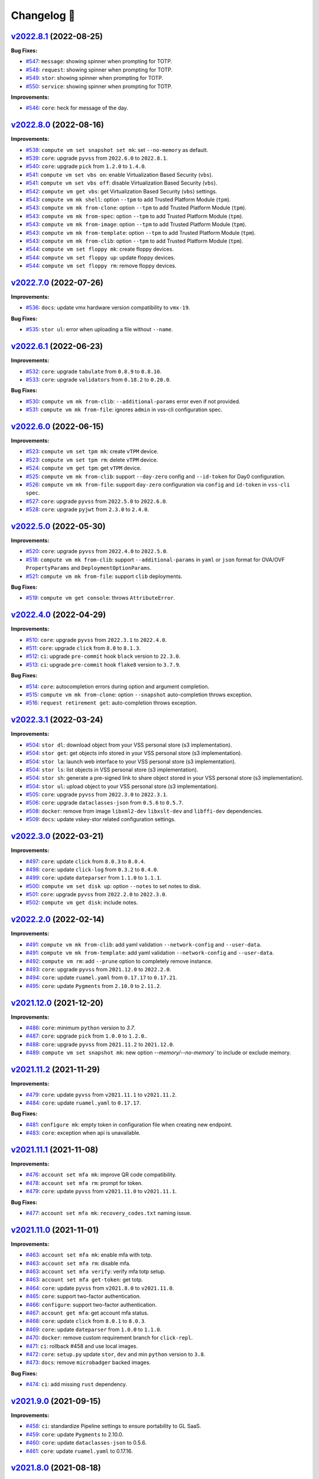 Changelog 📝
============

`v2022.8.1 <https://gitlab-ee.eis.utoronto.ca/vss/vss-cli/tags/v2022.8.1>`_ (2022-08-25)
----------------------------------------------------------------------------------------

**Bug Fixes:**

- `#547 <https://gitlab-ee.eis.utoronto.ca/vss/vss-cli/issues/547>`_: ``message``: showing spinner when prompting for TOTP.
- `#548 <https://gitlab-ee.eis.utoronto.ca/vss/vss-cli/issues/548>`_: ``request``: showing spinner when prompting for TOTP.
- `#549 <https://gitlab-ee.eis.utoronto.ca/vss/vss-cli/issues/549>`_: ``stor``: showing spinner when prompting for TOTP.
- `#550 <https://gitlab-ee.eis.utoronto.ca/vss/vss-cli/issues/550>`_: ``service``: showing spinner when prompting for TOTP.

**Improvements:**

- `#546 <https://gitlab-ee.eis.utoronto.ca/vss/vss-cli/issues/546>`_: ``core``: heck for message of the day.


`v2022.8.0 <https://gitlab-ee.eis.utoronto.ca/vss/vss-cli/tags/v2022.8.0>`_ (2022-08-16)
----------------------------------------------------------------------------------------
**Improvements:**

- `#538 <https://gitlab-ee.eis.utoronto.ca/vss/vss-cli/issues/538>`_: ``compute vm set snapshot set mk``: set ``--no-memory`` as  default.
- `#539 <https://gitlab-ee.eis.utoronto.ca/vss/vss-cli/issues/539>`_: ``core``: upgrade ``pyvss`` from ``2022.6.0`` to ``2022.8.1``.
- `#540 <https://gitlab-ee.eis.utoronto.ca/vss/vss-cli/issues/540>`_: ``core``: upgrade ``pick`` from ``1.2.0`` to ``1.4.0``.
- `#541 <https://gitlab-ee.eis.utoronto.ca/vss/vss-cli/issues/541>`_: ``compute vm set vbs on``: enable Virtualization Based Security (``vbs``).
- `#541 <https://gitlab-ee.eis.utoronto.ca/vss/vss-cli/issues/541>`_: ``compute vm set vbs off``: disable Virtualization Based Security (``vbs``).
- `#542 <https://gitlab-ee.eis.utoronto.ca/vss/vss-cli/issues/542>`_: ``compute vm get vbs``: get Virtualization Based Security (``vbs``) settings.
- `#543 <https://gitlab-ee.eis.utoronto.ca/vss/vss-cli/issues/543>`_: ``compute vm mk shell``: option ``--tpm`` to add Trusted Platform Module (``tpm``).
- `#543 <https://gitlab-ee.eis.utoronto.ca/vss/vss-cli/issues/543>`_: ``compute vm mk from-clone``: option ``--tpm`` to add Trusted Platform Module (``tpm``).
- `#543 <https://gitlab-ee.eis.utoronto.ca/vss/vss-cli/issues/543>`_: ``compute vm mk from-spec``: option ``--tpm`` to add Trusted Platform Module (``tpm``).
- `#543 <https://gitlab-ee.eis.utoronto.ca/vss/vss-cli/issues/543>`_: ``compute vm mk from-image``: option ``--tpm`` to add Trusted Platform Module (``tpm``).
- `#543 <https://gitlab-ee.eis.utoronto.ca/vss/vss-cli/issues/543>`_: ``compute vm mk from-template``: option ``--tpm`` to add Trusted Platform Module (``tpm``).
- `#543 <https://gitlab-ee.eis.utoronto.ca/vss/vss-cli/issues/543>`_: ``compute vm mk from-clib``: option ``--tpm`` to add Trusted Platform Module (``tpm``).
- `#544 <https://gitlab-ee.eis.utoronto.ca/vss/vss-cli/issues/544>`_: ``compute vm set floppy mk``: create floppy devices.
- `#544 <https://gitlab-ee.eis.utoronto.ca/vss/vss-cli/issues/544>`_: ``compute vm set floppy up``: update floppy devices.
- `#544 <https://gitlab-ee.eis.utoronto.ca/vss/vss-cli/issues/544>`_: ``compute vm set floppy rm``: remove floppy devices.

`v2022.7.0 <https://gitlab-ee.eis.utoronto.ca/vss/vss-cli/tags/v2022.7.0>`_ (2022-07-26)
----------------------------------------------------------------------------------------

**Improvements:**

- `#536 <https://gitlab-ee.eis.utoronto.ca/vss/vss-cli/issues/536>`_: ``docs``: update vmx hardware version compatibility to ``vmx-19``.

**Bug Fixes:**

- `#535 <https://gitlab-ee.eis.utoronto.ca/vss/vss-cli/issues/535>`_: ``stor ul``: error when uploading a file without ``--name``.


`v2022.6.1 <https://gitlab-ee.eis.utoronto.ca/vss/vss-cli/tags/v2022.6.1>`_ (2022-06-23)
----------------------------------------------------------------------------------------

**Improvements:**

- `#532 <https://gitlab-ee.eis.utoronto.ca/vss/vss-cli/issues/532>`_: ``core``: upgrade ``tabulate`` from ``0.8.9`` to ``0.8.10``.
- `#533 <https://gitlab-ee.eis.utoronto.ca/vss/vss-cli/issues/533>`_: ``core``: upgrade ``validators`` from ``0.18.2`` to ``0.20.0``.

**Bug Fixes:**

- `#530 <https://gitlab-ee.eis.utoronto.ca/vss/vss-cli/issues/530>`_: ``compute vm mk from-clib``: ``--additional-params`` error even if not provided.
- `#531 <https://gitlab-ee.eis.utoronto.ca/vss/vss-cli/issues/531>`_: ``compute vm mk from-file``: ignores ``admin`` in vss-cli configuration spec.

`v2022.6.0 <https://gitlab-ee.eis.utoronto.ca/vss/vss-cli/tags/v2022.6.0>`_ (2022-06-15)
----------------------------------------------------------------------------------------

**Improvements:**

- `#523 <https://gitlab-ee.eis.utoronto.ca/vss/vss-cli/issues/523>`_: ``compute vm set tpm mk``: create ``vTPM`` device.
- `#523 <https://gitlab-ee.eis.utoronto.ca/vss/vss-cli/issues/523>`_: ``compute vm set tpm rm``: delete ``vTPM`` device.
- `#524 <https://gitlab-ee.eis.utoronto.ca/vss/vss-cli/issues/524>`_: ``compute vm get tpm``: get ``vTPM`` device.
- `#525 <https://gitlab-ee.eis.utoronto.ca/vss/vss-cli/issues/525>`_: ``compute vm mk from-clib``: support ``--day-zero`` config and ``--id-token`` for Day0 configuration.
- `#526 <https://gitlab-ee.eis.utoronto.ca/vss/vss-cli/issues/526>`_: ``️compute vm mk from-file``: support ``day-zero`` configuration via ``config`` and ``id-token`` in ``vss-cli spec``.
- `#527 <https://gitlab-ee.eis.utoronto.ca/vss/vss-cli/issues/527>`_: ``core``: upgrade ``pyvss`` from ``2022.5.0`` to ``2022.6.0``.
- `#528 <https://gitlab-ee.eis.utoronto.ca/vss/vss-cli/issues/528>`_: ``core``: upgrade ``pyjwt`` from ``2.3.0`` to ``2.4.0``.

`v2022.5.0 <https://gitlab-ee.eis.utoronto.ca/vss/vss-cli/tags/v2022.5.0>`_ (2022-05-30)
----------------------------------------------------------------------------------------

**Improvements:**

- `#520 <https://gitlab-ee.eis.utoronto.ca/vss/vss-cli/issues/520>`_: ``core``: upgrade ``pyvss`` from ``2022.4.0`` to ``2022.5.0``.
- `#518 <https://gitlab-ee.eis.utoronto.ca/vss/vss-cli/issues/518>`_: ``compute vm mk from-clib``: support ``--additional-params`` in ``yaml`` or ``json`` format for OVA/OVF ``PropertyParams`` and ``DeploymentOptionParams``.
- `#521 <https://gitlab-ee.eis.utoronto.ca/vss/vss-cli/issues/521>`_: ``️compute vm mk from-file``: support ``clib`` deployments.

**Bug Fixes:**

- `#519 <https://gitlab-ee.eis.utoronto.ca/vss/vss-cli/issues/519>`_: ``compute vm get console``: throws ``AttributeError``.

`v2022.4.0 <https://gitlab-ee.eis.utoronto.ca/vss/vss-cli/tags/v2022.4.0>`_ (2022-04-29)
---------------------------------------------------------------------------------------------
**Improvements:**

- `#510 <https://gitlab-ee.eis.utoronto.ca/vss/vss-cli/issues/510>`_: ``core``: upgrade ``pyvss`` from ``2022.3.1`` to ``2022.4.0``.
- `#511 <https://gitlab-ee.eis.utoronto.ca/vss/vss-cli/issues/511>`_: ``core``: upgrade ``click`` from ``8.0`` to ``8.1.3``.
- `#512 <https://gitlab-ee.eis.utoronto.ca/vss/vss-cli/issues/512>`_: ``ci``: upgrade ``pre-commit`` hook ``black`` version to ``22.3.0``.
- `#513 <https://gitlab-ee.eis.utoronto.ca/vss/vss-cli/issues/513>`_: ``ci``: upgrade ``pre-commit`` hook ``flake8`` version to ``3.7.9``.

**Bug Fixes:**

- `#514 <https://gitlab-ee.eis.utoronto.ca/vss/vss-cli/issues/514>`_: ``core``: autocompletion errors during option and argument completion.
- `#515 <https://gitlab-ee.eis.utoronto.ca/vss/vss-cli/issues/515>`_: ``compute vm mk from-clone``: option ``--snapshot`` auto-completion throws exception.
- `#516 <https://gitlab-ee.eis.utoronto.ca/vss/vss-cli/issues/516>`_: ``request retirement get``: auto-completion throws exception.

`v2022.3.1 <https://gitlab-ee.eis.utoronto.ca/vss/vss-cli/tags/v2022.3.1>`_ (2022-03-24)
---------------------------------------------------------------------------------------------

**Improvements:**

- `#504 <https://gitlab-ee.eis.utoronto.ca/vss/vss-cli/issues/504>`_: ``stor dl``: download object from your VSS personal store (s3 implementation).
- `#504 <https://gitlab-ee.eis.utoronto.ca/vss/vss-cli/issues/504>`_: ``stor get``: get objects info stored in your VSS personal store (s3 implementation).
- `#504 <https://gitlab-ee.eis.utoronto.ca/vss/vss-cli/issues/504>`_: ``stor la``: launch web interface to your VSS personal store (s3 implementation).
- `#504 <https://gitlab-ee.eis.utoronto.ca/vss/vss-cli/issues/504>`_: ``stor ls``: list objects in VSS personal store (s3 implementation).
- `#504 <https://gitlab-ee.eis.utoronto.ca/vss/vss-cli/issues/504>`_: ``stor sh``: generate a pre-signed link to share object stored in your VSS personal store (s3 implementation).
- `#504 <https://gitlab-ee.eis.utoronto.ca/vss/vss-cli/issues/504>`_: ``stor ul``: upload object to your VSS personal store (s3 implementation).
- `#505 <https://gitlab-ee.eis.utoronto.ca/vss/vss-cli/issues/505>`_: ``core``: upgrade ``pyvss`` from ``2022.3.0`` to ``2022.3.1``.
- `#506 <https://gitlab-ee.eis.utoronto.ca/vss/vss-cli/issues/506>`_: ``core``: upgrade ``dataclasses-json`` from ``0.5.6`` to ``0.5.7``.
- `#508 <https://gitlab-ee.eis.utoronto.ca/vss/vss-cli/issues/508>`_: ``docker``: remove from image ``libxml2-dev`` ``libxslt-dev`` and ``libffi-dev`` dependencies.
- `#509 <https://gitlab-ee.eis.utoronto.ca/vss/vss-cli/issues/509>`_: ``docs``: update vskey-stor related configuration settings.

`v2022.3.0 <https://gitlab-ee.eis.utoronto.ca/vss/vss-cli/tags/v2022.3.0>`_ (2022-03-21)
---------------------------------------------------------------------------------------------

**Improvements:**

- `#497 <https://gitlab-ee.eis.utoronto.ca/vss/vss-cli/issues/497>`_: ``core``: update ``click`` from ``8.0.3`` to ``8.0.4``.
- `#498 <https://gitlab-ee.eis.utoronto.ca/vss/vss-cli/issues/498>`_: ``core``: update ``click-log`` from ``0.3.2`` to ``0.4.0``.
- `#499 <https://gitlab-ee.eis.utoronto.ca/vss/vss-cli/issues/499>`_: ``core``: update ``dateparser`` from ``1.1.0`` to ``1.1.1``.
- `#500 <https://gitlab-ee.eis.utoronto.ca/vss/vss-cli/issues/500>`_: ``compute vm set disk up``: option ``--notes`` to set notes to disk.
- `#501 <https://gitlab-ee.eis.utoronto.ca/vss/vss-cli/issues/501>`_: ``core``: upgrade ``pyvss`` from ``2022.2.0`` to ``2022.3.0``.
- `#502 <https://gitlab-ee.eis.utoronto.ca/vss/vss-cli/issues/502>`_: ``compute vm get disk``: include notes.

`v2022.2.0 <https://gitlab-ee.eis.utoronto.ca/vss/vss-cli/tags/v2022.2.0>`_ (2022-02-14)
---------------------------------------------------------------------------------------------

**Improvements:**

- `#491 <https://gitlab-ee.eis.utoronto.ca/vss/vss-cli/issues/491>`_: ``compute vm mk from-clib``: add yaml validation ``--network-config`` and ``--user-data``.
- `#491 <https://gitlab-ee.eis.utoronto.ca/vss/vss-cli/issues/491>`_: ``compute vm mk from-template``: add yaml validation ``--network-config`` and ``--user-data``.
- `#492 <https://gitlab-ee.eis.utoronto.ca/vss/vss-cli/issues/492>`_: ``compute vm rm``: add ``--prune`` option to completely remove instance.
- `#493 <https://gitlab-ee.eis.utoronto.ca/vss/vss-cli/issues/493>`_: ``core``: upgrade ``pyvss`` from ``2021.12.0`` to ``2022.2.0``.
- `#494 <https://gitlab-ee.eis.utoronto.ca/vss/vss-cli/issues/494>`_: ``core``: update ``ruamel.yaml`` from ``0.17.17`` to ``0.17.21``.
- `#495 <https://gitlab-ee.eis.utoronto.ca/vss/vss-cli/issues/495>`_: ``core``: update ``Pygments`` from ``2.10.0`` to ``2.11.2``.


`v2021.12.0 <https://gitlab-ee.eis.utoronto.ca/vss/vss-cli/tags/v2021.12.0>`_ (2021-12-20)
---------------------------------------------------------------------------------------------

**Improvements:**

- `#486 <https://gitlab-ee.eis.utoronto.ca/vss/vss-cli/issues/486>`_: ``core``: minimum ``python`` version to `3.7`.
- `#487 <https://gitlab-ee.eis.utoronto.ca/vss/vss-cli/issues/487>`_: ``core``: upgrade ``pick`` from ``1.0.0`` to ``1.2.0``..
- `#488 <https://gitlab-ee.eis.utoronto.ca/vss/vss-cli/issues/488>`_: ``core``: upgrade ``pyvss`` from ``2021.11.2`` to ``2021.12.0``.
- `#489 <https://gitlab-ee.eis.utoronto.ca/vss/vss-cli/issues/489>`_: ``compute vm set snapshot mk``: new option `--memory/--no-memory`` to include or exclude memory.

`v2021.11.2 <https://gitlab-ee.eis.utoronto.ca/vss/vss-cli/tags/v2021.11.2>`_ (2021-11-29)
---------------------------------------------------------------------------------------------

**Improvements:**

- `#479 <https://gitlab-ee.eis.utoronto.ca/vss/vss-cli/issues/479>`_: ``core``: update ``pyvss`` from ``v2021.11.1`` to ``v2021.11.2``.
- `#484 <https://gitlab-ee.eis.utoronto.ca/vss/vss-cli/issues/484>`_: ``core``: update ``ruamel.yaml`` to ``0.17.17``.

**Bug Fixes:**

- `#481 <https://gitlab-ee.eis.utoronto.ca/vss/vss-cli/issues/481>`_: ``configure mk``: empty token in configuration file when creating new endpoint.
- `#483 <https://gitlab-ee.eis.utoronto.ca/vss/vss-cli/issues/483>`_: ``core``: exception when api is unavailable.


`v2021.11.1 <https://gitlab-ee.eis.utoronto.ca/vss/vss-cli/tags/v2021.11.1>`_ (2021-11-08)
---------------------------------------------------------------------------------------------

**Improvements:**

- `#476 <https://gitlab-ee.eis.utoronto.ca/vss/vss-cli/issues/476>`_: ``account set mfa mk``: improve QR code compatibility.
- `#478 <https://gitlab-ee.eis.utoronto.ca/vss/vss-cli/issues/478>`_: ``account set mfa rm``: prompt for token.
- `#479 <https://gitlab-ee.eis.utoronto.ca/vss/vss-cli/issues/479>`_: ``core``: update ``pyvss`` from ``v2021.11.0`` to ``v2021.11.1``.

**Bug Fixes:**

- `#477 <https://gitlab-ee.eis.utoronto.ca/vss/vss-cli/issues/477>`_: ``account set mfa mk``: ``recovery_codes.txt`` naming issue.

`v2021.11.0 <https://gitlab-ee.eis.utoronto.ca/vss/vss-cli/tags/v2021.11.0>`_ (2021-11-01)
------------------------------------------------------------------------------------------

**Improvements:**

- `#463 <https://gitlab-ee.eis.utoronto.ca/vss/vss-cli/issues/463>`_: ``account set mfa mk``: enable mfa with totp.
- `#463 <https://gitlab-ee.eis.utoronto.ca/vss/vss-cli/issues/463>`_: ``account set mfa rm``: disable mfa.
- `#463 <https://gitlab-ee.eis.utoronto.ca/vss/vss-cli/issues/463>`_: ``account set mfa verify``: verify mfa totp setup.
- `#463 <https://gitlab-ee.eis.utoronto.ca/vss/vss-cli/issues/463>`_: ``account set mfa get-token``: get totp.
- `#464 <https://gitlab-ee.eis.utoronto.ca/vss/vss-cli/issues/464>`_: ``core``: update ``pyvss`` from ``v2021.8.0`` to ``v2021.11.0``.
- `#465 <https://gitlab-ee.eis.utoronto.ca/vss/vss-cli/issues/465>`_: ``core``: support two-factor authentication.
- `#466 <https://gitlab-ee.eis.utoronto.ca/vss/vss-cli/issues/466>`_: ``configure``: support two-factor authentication.
- `#467 <https://gitlab-ee.eis.utoronto.ca/vss/vss-cli/issues/467>`_: ``account get mfa``: get account mfa status.
- `#468 <https://gitlab-ee.eis.utoronto.ca/vss/vss-cli/issues/468>`_: ``core``: update ``click`` from ``8.0.1`` to ``8.0.3``.
- `#469 <https://gitlab-ee.eis.utoronto.ca/vss/vss-cli/issues/469>`_: ``core``: update ``dateparser`` from ``1.0.0`` to ``1.1.0``.
- `#470 <https://gitlab-ee.eis.utoronto.ca/vss/vss-cli/issues/470>`_: ``docker``: remove custom requirement branch for ``click-repl``.
- `#471 <https://gitlab-ee.eis.utoronto.ca/vss/vss-cli/issues/471>`_: ``ci``: rollback #458 and use local images.
- `#472 <https://gitlab-ee.eis.utoronto.ca/vss/vss-cli/issues/472>`_: ``core``: ``setup.py`` update ``stor``, ``dev`` and min ``python`` version to ``3.8``.
- `#473 <https://gitlab-ee.eis.utoronto.ca/vss/vss-cli/issues/473>`_: ``docs``: remove ``microbadger`` backed images.

**Bug Fixes:**

- `#474 <https://gitlab-ee.eis.utoronto.ca/vss/vss-cli/issues/474>`_: ``ci``: add missing ``rust`` dependency.

`v2021.9.0 <https://gitlab-ee.eis.utoronto.ca/vss/vss-cli/tags/v2021.9.0>`_ (2021-09-15)
----------------------------------------------------------------------------------------

**Improvements:**

- `#458 <https://gitlab-ee.eis.utoronto.ca/vss/vss-cli/issues/458>`_: ``ci``: standardize Pipeline settings to ensure portability to GL SaaS.
- `#459 <https://gitlab-ee.eis.utoronto.ca/vss/vss-cli/issues/459>`_: ``core``: update ``Pygments`` to 2.10.0.
- `#460 <https://gitlab-ee.eis.utoronto.ca/vss/vss-cli/issues/460>`_: ``core``: update ``dataclasses-json`` to 0.5.6.
- `#461 <https://gitlab-ee.eis.utoronto.ca/vss/vss-cli/issues/461>`_: ``core``: update ``ruamel.yaml`` to 0.17.16.


`v2021.8.0 <https://gitlab-ee.eis.utoronto.ca/vss/vss-cli/tags/v2021.8.0>`_ (2021-08-18)
----------------------------------------------------------------------------------------

**Improvements:**

- `#453 <https://gitlab-ee.eis.utoronto.ca/vss/vss-cli/issues/453>`_: ``compute vm mk shell``: option ``--template`` to mark vm as template.
- `#453 <https://gitlab-ee.eis.utoronto.ca/vss/vss-cli/issues/453>`_: ``compute vm mk from-clone``: option ``--template`` to mark vm as template.
- `#453 <https://gitlab-ee.eis.utoronto.ca/vss/vss-cli/issues/453>`_: ``compute vm mk from-spec``: option ``--template`` to mark vm as template.
- `#453 <https://gitlab-ee.eis.utoronto.ca/vss/vss-cli/issues/453>`_: ``compute vm mk from-image``: option ``--template`` to mark vm as template.
- `#453 <https://gitlab-ee.eis.utoronto.ca/vss/vss-cli/issues/453>`_: ``compute vm mk from-template``: option ``--template`` to mark vm as template.
- `#454 <https://gitlab-ee.eis.utoronto.ca/vss/vss-cli/issues/454>`_: ``compute vm mk shell``: option ``--cores-per-socket`` to set advanced cpu config.
- `#454 <https://gitlab-ee.eis.utoronto.ca/vss/vss-cli/issues/454>`_: ``compute vm mk from-clone``: option ``--cores-per-socket`` to set advanced cpu config.
- `#454 <https://gitlab-ee.eis.utoronto.ca/vss/vss-cli/issues/454>`_: ``compute vm mk from-spec``: option ``--cores-per-socket`` to set advanced cpu config.
- `#454 <https://gitlab-ee.eis.utoronto.ca/vss/vss-cli/issues/454>`_: ``compute vm mk from-image``: option ``--cores-per-socket`` to set advanced cpu config.
- `#454 <https://gitlab-ee.eis.utoronto.ca/vss/vss-cli/issues/454>`_: ``compute vm mk from-template``: option ``--cores-per-socket`` to set advanced cpu config.
- `#455 <https://gitlab-ee.eis.utoronto.ca/vss/vss-cli/issues/455>`_: ``compute vm set cpu count`` : option ``--cores-per-socket`` for advanced settings.
- `#456 <https://gitlab-ee.eis.utoronto.ca/vss/vss-cli/issues/456>`_: ``core``: update ``pyvss`` from v2021.6.0 to v2021.8.0.

**Bug Fixes:**

- `#452 <https://gitlab-ee.eis.utoronto.ca/vss/vss-cli/issues/452>`_: ``compute vm set controller scsi rm``: Missing verb in removal confirmation.


`v2021.6.0 <https://gitlab-ee.eis.utoronto.ca/vss/vss-cli/tags/v2021.6.6>`_ (2021-06-14)
----------------------------------------------------------------------------------------

**Improvements:**

- `#447 <https://gitlab-ee.eis.utoronto.ca/vss/vss-cli/issues/447>`_: ``compute vm mk shell``: deprecate ``--high-io`` **breaking**.
- `#447 <https://gitlab-ee.eis.utoronto.ca/vss/vss-cli/issues/447>`_: ``compute vm mk from-clone``: deprecate ``--high-io`` **breaking**.
- `#447 <https://gitlab-ee.eis.utoronto.ca/vss/vss-cli/issues/447>`_: ``compute vm mk from-spec``: deprecate ``--high-io`` **breaking**.
- `#447 <https://gitlab-ee.eis.utoronto.ca/vss/vss-cli/issues/447>`_: ``compute vm mk from-image``: deprecate ``--high-io`` **breaking**.
- `#447 <https://gitlab-ee.eis.utoronto.ca/vss/vss-cli/issues/447>`_: ``compute vm mk from-template``: deprecate ``--high-io`` **breaking**.
- `#448 <https://gitlab-ee.eis.utoronto.ca/vss/vss-cli/issues/448>`_: ``compute vm mk shell``: option ``--scsi`` to define controllers with payload: ``{"type": "paravirtual", "bus": 0}``.
- `#448 <https://gitlab-ee.eis.utoronto.ca/vss/vss-cli/issues/448>`_: ``compute vm mk from-clone``: option ``--scsi`` to define controllers with payload: ``{"type": "paravirtual", "bus": 0}``.
- `#448 <https://gitlab-ee.eis.utoronto.ca/vss/vss-cli/issues/448>`_: ``compute vm mk from-spec``: option ``--scsi`` to define controllers with payload: ``{"type": "paravirtual", "bus": 0}``.
- `#448 <https://gitlab-ee.eis.utoronto.ca/vss/vss-cli/issues/448>`_: ``compute vm mk from-image``: option ``--scsi`` to define controllers with payload: ``{"type": "paravirtual", "bus": 0}``.
- `#448 <https://gitlab-ee.eis.utoronto.ca/vss/vss-cli/issues/448>`_: ``compute vm mk from-template``: option ``--scsi`` to define controllers with payload: ``{"type": "paravirtual", "bus": 0}``.
- `#449 <https://gitlab-ee.eis.utoronto.ca/vss/vss-cli/issues/449>`_: ``core``: update ``pyvss`` from v2021.5.0 to v2021.6.0.

**Bug Fixes:**

- `#450 <https://gitlab-ee.eis.utoronto.ca/vss/vss-cli/issues/450>`_: ``compute vm mk shell``: ``"scsi": 0`` ignored when provided in ``--disk`` option.
- `#450 <https://gitlab-ee.eis.utoronto.ca/vss/vss-cli/issues/450>`_: ``compute vm mk from-clone``: ``"scsi": 0`` ignored when provided in ``--disk`` option.
- `#450 <https://gitlab-ee.eis.utoronto.ca/vss/vss-cli/issues/450>`_: ``compute vm mk from-spec``: ``"scsi": 0`` ignored when provided in ``--disk`` option.
- `#450 <https://gitlab-ee.eis.utoronto.ca/vss/vss-cli/issues/450>`_: ``compute vm mk from-image``: ``"scsi": 0`` ignored when provided in ``--disk`` option.
- `#450 <https://gitlab-ee.eis.utoronto.ca/vss/vss-cli/issues/450>`_: ``compute vm mk from-template``: ``"scsi": 0`` ignored when provided in ``--disk`` option.


`v2021.5.4 <https://gitlab-ee.eis.utoronto.ca/vss/vss-cli/tags/v2021.5.4>`_ (2021-05-31)
----------------------------------------------------------------------------------------

**Improvements:**

- `#444 <https://gitlab-ee.eis.utoronto.ca/vss/vss-cli/issues/444>`_: ``core``: update ``click-repl`` from v0.1.6 to v0.2.0.
- `#445 <https://gitlab-ee.eis.utoronto.ca/vss/vss-cli/issues/445>`_: ``core``: update click-threading from v0.4.4 to v0.5.0.

`v2021.5.3 <https://gitlab-ee.eis.utoronto.ca/vss/vss-cli/tags/v2021.5.3>`_ (2021-05-26)
----------------------------------------------------------------------------------------

**Improvements:**

- `#439 <https://gitlab-ee.eis.utoronto.ca/vss/vss-cli/issues/439>`_: ``core``: update ``click`` from v8.0.0 to v8.0.1.
- `#440 <https://gitlab-ee.eis.utoronto.ca/vss/vss-cli/issues/440>`_: ``compute vm set controller scsi rm``: update to implement ``pyvss.manager.get_vm_scsi_device``.
- `#442 <https://gitlab-ee.eis.utoronto.ca/vss/vss-cli/issues/442>`_: ``core``: remove ``prompt-toolkit`` from dependencies.
- `#443 <https://gitlab-ee.eis.utoronto.ca/vss/vss-cli/issues/443>`_: ``docs``: Update ``VSS Shell`` section in ``README.md`` and ``use.rst``.

`v2021.5.2 <https://gitlab-ee.eis.utoronto.ca/vss/vss-cli/tags/v2021.5.2>`_ (2021-05-18)
----------------------------------------------------------------------------------------

**Improvements:**

- `#427 <https://gitlab-ee.eis.utoronto.ca/vss/vss-cli/issues/427>`_: ``core``: update ``click`` from v7.1.1 to v8.0.0.
- `#428 <https://gitlab-ee.eis.utoronto.ca/vss/vss-cli/issues/428>`_: ``completion``: update to support click 8 changes.
- `#429 <https://gitlab-ee.eis.utoronto.ca/vss/vss-cli/issues/429>`_: ``shell``: formatting improvements.
- `#430 <https://gitlab-ee.eis.utoronto.ca/vss/vss-cli/issues/430>`_: ``core``: update ``click-repl`` to custom repo/branch to support completion in click 8.
- `#431 <https://gitlab-ee.eis.utoronto.ca/vss/vss-cli/issues/431>`_: ``core``: update ``dataclases-json`` from v0.5.2 to v0.5.3.
- `#432 <https://gitlab-ee.eis.utoronto.ca/vss/vss-cli/issues/432>`_: ``core``: update ``Pygments`` from  v2.8.0 to v2.9.0
- `#433 <https://gitlab-ee.eis.utoronto.ca/vss/vss-cli/issues/433>`_: ``core``: update ``ruamel.yaml`` from v0.16.13 to v0.17.4.
- `#434 <https://gitlab-ee.eis.utoronto.ca/vss/vss-cli/issues/434>`_: ``docs``: update README with the latest info.
- `#436 <https://gitlab-ee.eis.utoronto.ca/vss/vss-cli/issues/436>`_: ``docker``: Add ``git`` to base image.

`v2021.5.1 <https://gitlab-ee.eis.utoronto.ca/vss/vss-cli/tags/v2021.5.1>`_ (2021-05-05)
----------------------------------------------------------------------------------------

**New Features:**

- `#418 <https://gitlab-ee.eis.utoronto.ca/vss/vss-cli/issues/418>`_: ``compute vm set retire mk``: manage retirement requests for vms.
- `#418 <https://gitlab-ee.eis.utoronto.ca/vss/vss-cli/issues/418>`_: ``compute vm set retire confirm``: manage retirement requests for vms.
- `#418 <https://gitlab-ee.eis.utoronto.ca/vss/vss-cli/issues/418>`_: ``compute vm set retire cancel``: manage retirement requests for vms.
- `#418 <https://gitlab-ee.eis.utoronto.ca/vss/vss-cli/issues/418>`_: ``compute vm set retire send``: manage retirement requests for vms.
- `#419 <https://gitlab-ee.eis.utoronto.ca/vss/vss-cli/issues/419>`_: ``compute vm get retire``: get retirement requests for vm.
- `#420 <https://gitlab-ee.eis.utoronto.ca/vss/vss-cli/issues/420>`_: ``request retire ls``: list retirement requests.
- `#420 <https://gitlab-ee.eis.utoronto.ca/vss/vss-cli/issues/420>`_: ``request retire get``: get retirement request info.
- `#420 <https://gitlab-ee.eis.utoronto.ca/vss/vss-cli/issues/420>`_: ``request retire confirm``: confirm retirement request.
- `#420 <https://gitlab-ee.eis.utoronto.ca/vss/vss-cli/issues/420>`_: ``request retire cancel``: cancel retirement request.
- `#420 <https://gitlab-ee.eis.utoronto.ca/vss/vss-cli/issues/420>`_: ``request retire send``: send notification for a retirement request.

**Improvements:**

- `#417 <https://gitlab-ee.eis.utoronto.ca/vss/vss-cli/issues/417>`_: ``core``: move from ``semver`` to ``calver``.
- `#423 <https://gitlab-ee.eis.utoronto.ca/vss/vss-cli/issues/423>`_: ``compute vm set custom-spec``: allow multiple ``--dns-suffix`` options for dns search settings.
- `#424 <https://gitlab-ee.eis.utoronto.ca/vss/vss-cli/issues/424>`_: ``compute vm mk shell``: create VM with retirement request ``--retire-type``, ``--retire-value``, ``--retire-warning``.
- `#424 <https://gitlab-ee.eis.utoronto.ca/vss/vss-cli/issues/424>`_: ``compute vm mk from-clone``: create VM with retirement request ``--retire-type``, ``--retire-value``, ``--retire-warning``.
- `#424 <https://gitlab-ee.eis.utoronto.ca/vss/vss-cli/issues/424>`_: ``compute vm mk from-spec``: create VM with retirement request ``--retire-type``, ``--retire-value``, ``--retire-warning``.
- `#424 <https://gitlab-ee.eis.utoronto.ca/vss/vss-cli/issues/424>`_: ``compute vm mk from-clib``: create VM with retirement request ``--retire-type``, ``--retire-value``, ``--retire-warning``.
- `#424 <https://gitlab-ee.eis.utoronto.ca/vss/vss-cli/issues/424>`_: ``compute vm mk from-image``: create VM with retirement request ``--retire-type``, ``--retire-value``, ``--retire-warning``.
- `#424 <https://gitlab-ee.eis.utoronto.ca/vss/vss-cli/issues/424>`_: ``compute vm mk from-template``: create VM with retirement request ``--retire-type``, ``--retire-value``, ``--retire-warning``.
- `#426 <https://gitlab-ee.eis.utoronto.ca/vss/vss-cli/issues/426>`_: ``core``: update ``pyvss`` from v0.18.1 to v2021.5.0.

**Bug Fixes:**

- `#421 <https://gitlab-ee.eis.utoronto.ca/vss/vss-cli/issues/421>`_: ``request new retry``: ignores ``--wait`` option.
- `#422 <https://gitlab-ee.eis.utoronto.ca/vss/vss-cli/issues/422>`_: ``request change retry``: ignores ``--wait`` option.


`v0.12.1 <https://gitlab-ee.eis.utoronto.ca/vss/vss-cli/tags/v0.12.1>`_ (2021-04-15)
-------------------------------------------------------------------------------------

**Improvements:**

- `#409 <https://gitlab-ee.eis.utoronto.ca/vss/vss-cli/issues/409>`_: ``account get groups``:  update default columns to recent api changes.
- `#410 <https://gitlab-ee.eis.utoronto.ca/vss/vss-cli/issues/410>`_: ``account get group``: update default columns to recent api changes.
- `#411 <https://gitlab-ee.eis.utoronto.ca/vss/vss-cli/issues/411>`_: ``request change get``: update default columns to recent api changes.
- `#412 <https://gitlab-ee.eis.utoronto.ca/vss/vss-cli/issues/412>`_: ``request new get``: update default columns to recent api changes.
- `#413 <https://gitlab-ee.eis.utoronto.ca/vss/vss-cli/issues/413>`_: ``request snapshot get``: update default columns to recent api changes.
- `#416 <https://gitlab-ee.eis.utoronto.ca/vss/vss-cli/issues/416>`_: ``docker``: base image ``hub.eis.utoronto.ca/vss/docker/python:3.9-alpine``.

**Bug Fixes:**

- `#414 <https://gitlab-ee.eis.utoronto.ca/vss/vss-cli/issues/414>`_: ``request vmdk``: missing command.


`v0.12.0 <https://gitlab-ee.eis.utoronto.ca/vss/vss-cli/tags/v0.12.0>`_ (2021-04-09)
-------------------------------------------------------------------------------------

**New Features:**

- `#403 <https://gitlab-ee.eis.utoronto.ca/vss/vss-cli/issues/403>`_: ``compute contentlib``: content library integration.
- `#405 <https://gitlab-ee.eis.utoronto.ca/vss/vss-cli/issues/405>`_: ``copmute vm mk from-clib``: deploy vms from content library.

**Improvements:**

- `#402 <https://gitlab-ee.eis.utoronto.ca/vss/vss-cli/issues/402>`_: ``core``: Add ``--webdav-server`` option to configuration file.
- `#406 <https://gitlab-ee.eis.utoronto.ca/vss/vss-cli/issues/406>`_: ``compute vm mk from-clone``: ``--snapshot`` to clone from given snapshot
- `#404 <https://gitlab-ee.eis.utoronto.ca/vss/vss-cli/issues/404>`_: ``core``: update ``pyvss`` from v0.17.2 to v0.18.1.

**Bug Fixes:**

- `#401 <https://gitlab-ee.eis.utoronto.ca/vss/vss-cli/issues/401>`_: ``compute vm mk from-image``: throws exception when user-data is not provided even if it's optional.
- `#407 <https://gitlab-ee.eis.utoronto.ca/vss/vss-cli/issues/407>`_: ``core`` : ``--filter-by`` option ignored if operator is included.

`v0.11.0 <https://gitlab-ee.eis.utoronto.ca/vss/vss-cli/tags/v0.11.0>`_ (2021-03-05)
------------------------------------------------------------------------------------

**New Features:**

- `#390 <https://gitlab-ee.eis.utoronto.ca/vss/vss-cli/issues/390>`_: ``compute vm get cr``:to get change requests by virtual machine.
- `#396 <https://gitlab-ee.eis.utoronto.ca/vss/vss-cli/issues/396>`_: ``compute vm get cr``: Add support for ``--output ndjson``.

**Improvements:**

- `#389 <https://gitlab-ee.eis.utoronto.ca/vss/vss-cli/issues/389>`_: ``compute vm set inform``: take single comma-separated emails or multiple emails.
- `#395 <https://gitlab-ee.eis.utoronto.ca/vss/vss-cli/issues/395>`_: ``core``: minimum ``python`` version 3.7.0.
- `#391 <https://gitlab-ee.eis.utoronto.ca/vss/vss-cli/issues/391>`_: ``core``: update ``pyvss`` from v0.17.1 to v0.17.2.
- `#392 <https://gitlab-ee.eis.utoronto.ca/vss/vss-cli/issues/392>`_: ``core``: update ``tabulate`` from v0.8.7 to v0.8.9.
- `#393 <https://gitlab-ee.eis.utoronto.ca/vss/vss-cli/issues/393>`_: ``core``: update ``dateparser`` from v0.7.6 to v1.0.0
- `#397 <https://gitlab-ee.eis.utoronto.ca/vss/vss-cli/issues/397>`_: ``core``: update ``validators`` from v0.18.1 to v0.18.2.
- `#398 <https://gitlab-ee.eis.utoronto.ca/vss/vss-cli/issues/398>`_: ``core``: update ``Pygments`` from v2.7.1 to v2.8.0.
- `#399 <https://gitlab-ee.eis.utoronto.ca/vss/vss-cli/issues/399>`_: ``core``: update ``ruamel.yaml`` from v0.16.12 to v0.16.13.
- `#394 <https://gitlab-ee.eis.utoronto.ca/vss/vss-cli/issues/394>`_: ``ci``: pipeline release-dist jobs missing dependencies: ``rust`` and ``cargo``.

`v0.10.4 <https://gitlab-ee.eis.utoronto.ca/vss/vss-cli/tags/v0.10.4>`_ (2021-02-04)
------------------------------------------------------------------------------------

**Improvements:**

- `#387 <https://gitlab-ee.eis.utoronto.ca/vss/vss-cli/issues/387>`_: ``compute vm set disk mk``: support ``scsi`` in ``JSON`` format.


`v0.10.3 <https://gitlab-ee.eis.utoronto.ca/vss/vss-cli/tags/v0.10.3>`_ (2021-01-22)
------------------------------------------------------------------------------------

**Improvements:**

- `#385 <https://gitlab-ee.eis.utoronto.ca/vss/vss-cli/issues/385>`_: ``compute vm mk from-image``: ``--network-config`` improvements to handle cloud config ``network-config`` file.


`v0.10.2 <https://gitlab-ee.eis.utoronto.ca/vss/vss-cli/tags/v0.10.2>`_ (2021-01-07)
------------------------------------------------------------------------------------

**Improvements:**

- `#383 <https://gitlab-ee.eis.utoronto.ca/vss/vss-cli/issues/383>`_: ``compute vm mk from-image``: ``--user-data`` improvements to handle cloud config user data file.
- `#382 <https://gitlab-ee.eis.utoronto.ca/vss/vss-cli/issues/382>`_: ``ci``: python package deployment on internal registry.


`v0.10.1 <https://gitlab-ee.eis.utoronto.ca/vss/vss-cli/tags/v0.10.1>`_ (2020-12-09)
------------------------------------------------------------------------------------

**Improvements:**

- `#379 <https://gitlab-ee.eis.utoronto.ca/vss/vss-cli/issues/379>`_: ``core``: direct status messages and user-interaction prompts to ``stderr`` instead of ``stdout``.
- `#380 <https://gitlab-ee.eis.utoronto.ca/vss/vss-cli/issues/380>`_: ``core``: migrate from ``jsonpath-rw`` to ``jsonpath-ng``.

**Bug Fixes:**

- `#378 <https://gitlab-ee.eis.utoronto.ca/vss/vss-cli/issues/378>`_:  ``compute vm mk from-file``: throws ``VssError`` exception.

`v0.10.0 <https://gitlab-ee.eis.utoronto.ca/vss/vss-cli/tags/v0.10.0>`_ (2020-11-18)
------------------------------------------------------------------------------------

**New Features:**

- `#371 <https://gitlab-ee.eis.utoronto.ca/vss/vss-cli/issues/371>`_: ``compute vmdk``: command to mange user ``vmdk`` files.
- `#371 <https://gitlab-ee.eis.utoronto.ca/vss/vss-cli/issues/371>`_: ``compute vmdk ls``: command to list user ``vmdk`` files.
- `#371 <https://gitlab-ee.eis.utoronto.ca/vss/vss-cli/issues/371>`_: ``compute vmdk sync``: command to sync user ``vmdk`` files from ``vskey-stor``.
- `#375 <https://gitlab-ee.eis.utoronto.ca/vss/vss-cli/issues/375>`_: ``compute vm set firmware``: update vm firmware configuration.
- `#376 <https://gitlab-ee.eis.utoronto.ca/vss/vss-cli/issues/376>`_: ``compute vm get firmware``: get vm firmware configuration.

**Improvements:**

- `#366 <https://gitlab-ee.eis.utoronto.ca/vss/vss-cli/issues/366>`_: ``compute vm set extra-cfg``: update command to new payload.
- `#367 <https://gitlab-ee.eis.utoronto.ca/vss/vss-cli/issues/367>`_: ``compute vm mk shell``: create VM with ``--extra-config`` takes multiple ``key=value``.
- `#367 <https://gitlab-ee.eis.utoronto.ca/vss/vss-cli/issues/367>`_: ``compute vm mk from-clone``: create VM with ``--extra-config`` takes multiple ``key=value``.
- `#367 <https://gitlab-ee.eis.utoronto.ca/vss/vss-cli/issues/367>`_: ``compute vm mk from-spec``: create VM with ``--extra-config`` takes multiple ``key=value``.
- `#367 <https://gitlab-ee.eis.utoronto.ca/vss/vss-cli/issues/367>`_: ``compute vm mk from-image``: create VM with ``--extra-config`` takes multiple ``key=value``.
- `#367 <https://gitlab-ee.eis.utoronto.ca/vss/vss-cli/issues/367>`_: ``compute vm mk from-template``: create VM with ``--extra-config`` takes multiple ``key=value``.
- `#368 <https://gitlab-ee.eis.utoronto.ca/vss/vss-cli/issues/368>`_: ``core``: ``pyvss`` v0.16.0 -> v0.17.0.
- `#369 <https://gitlab-ee.eis.utoronto.ca/vss/vss-cli/issues/369>`_: ``docker``: base image upgrade to ``hub.eis.utoronto.ca/vss/docker/python:3.8-alpine``.
- `#370 <https://gitlab-ee.eis.utoronto.ca/vss/vss-cli/issues/370>`_: ``ci``: base docker services to use local repository.
- `#372 <https://gitlab-ee.eis.utoronto.ca/vss/vss-cli/issues/372>`_: ``compute vm set disk mk``: support ``backing_vmdk`` in ``<capacity>=<backing_mode>=<backing_sharing>=<backing_vmdk>`` or ``JSON`` format.
- `#373 <https://gitlab-ee.eis.utoronto.ca/vss/vss-cli/issues/373>`_: ``core``: ``pyvss`` v0.17.0 -> v0.17.1.
- `#374 <https://gitlab-ee.eis.utoronto.ca/vss/vss-cli/issues/374>`_: ``compute vm mk shell``: create VM with ``--firmware/-w``.
- `#374 <https://gitlab-ee.eis.utoronto.ca/vss/vss-cli/issues/374>`_: ``compute vm mk from-clone``: create VM with ``--firmware/-w``.
- `#374 <https://gitlab-ee.eis.utoronto.ca/vss/vss-cli/issues/374>`_: ``compute vm mk from-spec``: create VM with ``--firmware/-w``.
- `#374 <https://gitlab-ee.eis.utoronto.ca/vss/vss-cli/issues/374>`_: ``compute vm mk from-image``: create VM with ``--firmware/-w``.
- `#374 <https://gitlab-ee.eis.utoronto.ca/vss/vss-cli/issues/374>`_: ``compute vm mk from-template``: create VM with ``--firmware/-w``.


`v0.9.0 <https://gitlab-ee.eis.utoronto.ca/vss/vss-cli/tags/v0.9.0>`_ (2020-10-29)
----------------------------------------------------------------------------------

**Improvements:**

- `#358 <https://gitlab-ee.eis.utoronto.ca/vss/vss-cli/issues/358>`_: ``core``: ``pyvss`` v0.15.1 -> v0.16.0.
- `#359 <https://gitlab-ee.eis.utoronto.ca/vss/vss-cli/issues/359>`_: ``compute vm set controller scsi up --sharing``: updates SCSI sharing mode.
- `#360 <https://gitlab-ee.eis.utoronto.ca/vss/vss-cli/issues/360>`_: ``compute vm set disk up --sharing``: updates Disk sharing mode.
- `#361 <https://gitlab-ee.eis.utoronto.ca/vss/vss-cli/issues/361>`_: ``compute vm set controller scsi mk --scsi``: create SCSI controller with new spec ``<type>=<sharing>``.
- `#362 <https://gitlab-ee.eis.utoronto.ca/vss/vss-cli/issues/362>`_: ``compute vm set disk mk --disk``: create Disk with new spec `` <capacity>=<backing_mode>=<backing_sharing>``.
- `#363 <https://gitlab-ee.eis.utoronto.ca/vss/vss-cli/issues/363>`_: ``compute vm mk shell``: create VM with Disks using new spec `` <capacity>=<backing_mode>=<backing_sharing>``.
- `#363 <https://gitlab-ee.eis.utoronto.ca/vss/vss-cli/issues/363>`_: ``compute vm mk from-clone``: create VM with Disks using new spec `` <capacity>=<backing_mode>=<backing_sharing>``.
- `#363 <https://gitlab-ee.eis.utoronto.ca/vss/vss-cli/issues/363>`_: ``compute vm mk from-file``: create VM with Disks using new spec `` <capacity>=<backing_mode>=<backing_sharing>``.
- `#363 <https://gitlab-ee.eis.utoronto.ca/vss/vss-cli/issues/363>`_: ``compute vm mk from-image``: create VM with Disks using new spec `` <capacity>=<backing_mode>=<backing_sharing>``.
- `#363 <https://gitlab-ee.eis.utoronto.ca/vss/vss-cli/issues/363>`_: ``compute vm mk from-template``: create VM with Disks using new spec `` <capacity>=<backing_mode>=<backing_sharing>``.
- `#364 <https://gitlab-ee.eis.utoronto.ca/vss/vss-cli/issues/364>`_: ``--wait/--no-wait``: add option to the main cli instead of per sub-command that submits requests. Also available with ``VSS_WAIT_FOR_REQUESTS``.
- `#364 <https://gitlab-ee.eis.utoronto.ca/vss/vss-cli/issues/364>`_: ``config set``: add ``wait_for_requests`` option in general settings in configuration file.
- `#364 <https://gitlab-ee.eis.utoronto.ca/vss/vss-cli/issues/364>`_: ``compute vm set``: remove ``--wait/--no-wait`` option.
- `#364 <https://gitlab-ee.eis.utoronto.ca/vss/vss-cli/issues/364>`_: ``compute vm mk``: remove ``--wait/--no-wait`` option.
- `#364 <https://gitlab-ee.eis.utoronto.ca/vss/vss-cli/issues/364>`_: ``compute vm rm``: remove ``--wait/--no-wait`` option.
- `#364 <https://gitlab-ee.eis.utoronto.ca/vss/vss-cli/issues/364>`_: ``compute template rm``: remove ``--wait/--no-wait`` option.
- `#364 <https://gitlab-ee.eis.utoronto.ca/vss/vss-cli/issues/364>`_: ``compute folder set``: remove ``--wait/--no-wait`` option.
- `#364 <https://gitlab-ee.eis.utoronto.ca/vss/vss-cli/issues/364>`_: ``compute folder mk``: remove ``--wait/--no-wait`` option.
- `#364 <https://gitlab-ee.eis.utoronto.ca/vss/vss-cli/issues/364>`_: ``compute folder rm``: remove ``--wait/--no-wait`` option.
- `#364 <https://gitlab-ee.eis.utoronto.ca/vss/vss-cli/issues/364>`_: ``compute inventory mk``: remove ``--wait/--no-wait`` option.


`v0.8.4 <https://gitlab-ee.eis.utoronto.ca/vss/vss-cli/tags/v0.8.4>`_: (2020-09-25)
--------------------------------------------------------------------------------------

**Improvements:**

- `#349 <https://gitlab-ee.eis.utoronto.ca/vss/vss-cli/issues/349>`_: ``compute template rm``: command to allow decommissioning vm templates.
- `#350 <https://gitlab-ee.eis.utoronto.ca/vss/vss-cli/issues/350>`_: ``core``: ``pyvss`` v0.15.0 -> v0.15.1.
- `#351 <https://gitlab-ee.eis.utoronto.ca/vss/vss-cli/issues/351>`_: ``core``: ``pick`` v0.6.7 -> v1.0.0.
- `#352 <https://gitlab-ee.eis.utoronto.ca/vss/vss-cli/issues/352>`_: ``core``: ``ruamel.yaml`` v0.16.10 -> v0.16.12.
- `#353 <https://gitlab-ee.eis.utoronto.ca/vss/vss-cli/issues/353>`_: ``core``: ``dataclasses-json`` v0.2.2 -> v0.5.2.
- `#354 <https://gitlab-ee.eis.utoronto.ca/vss/vss-cli/issues/354>`_: ``core``: ``validators`` v0.14.3 -> v0.18.1.
- `#355 <https://gitlab-ee.eis.utoronto.ca/vss/vss-cli/issues/355>`_: ``core``: ``dateparser`` v0.7.4 -> 0.7.6.
- `#356 <https://gitlab-ee.eis.utoronto.ca/vss/vss-cli/issues/356>`_: ``core``: ``Pygments`` v2.6.1 -> v2.7.1.


`v0.8.3 <https://gitlab-ee.eis.utoronto.ca/vss/vss-cli/tags/v0.8.3>`_ (2020-08-17)
--------------------------------------------------------------------------------------

**Improvements:**

- `#347 <https://gitlab-ee.eis.utoronto.ca/vss/vss-cli/issues/347>`_: ``compute vm set``: ``--no-wait`` option to override ``--wait``.

**Bug Fixes:**

- `#345 <https://gitlab-ee.eis.utoronto.ca/vss/vss-cli/issues/345>`_: ``compute vm set``: output format always is ``json``.
- `#346 <https://gitlab-ee.eis.utoronto.ca/vss/vss-cli/issues/346>`_: ``compute vm set``: ``--wait`` is always on.


`v0.8.2 <https://gitlab-ee.eis.utoronto.ca/vss/vss-cli/tags/v0.8.2>`_ (2020-08-05)
--------------------------------------------------------------------------------------

**Improvements:**

- `#343 <https://gitlab-ee.eis.utoronto.ca/vss/vss-cli/issues/343>`_: ``core``: ``pyvss``  v0.14.4 -> v0.15.0.
- `#342 <https://gitlab-ee.eis.utoronto.ca/vss/vss-cli/issues/342>`_: ``core``: Add python ``3.8``.
- `#340 <https://gitlab-ee.eis.utoronto.ca/vss/vss-cli/issues/340>`_: ``key``: docstring improvements.
- `#339 <https://gitlab-ee.eis.utoronto.ca/vss/vss-cli/issues/339>`_: ``plugin``: docstring improvements.
- `#338 <https://gitlab-ee.eis.utoronto.ca/vss/vss-cli/issues/338>`_: ``key``: docstring improvements.
- `#337 <https://gitlab-ee.eis.utoronto.ca/vss/vss-cli/issues/337>`_: ``completion``: docstring improvements.
- `#336 <https://gitlab-ee.eis.utoronto.ca/vss/vss-cli/issues/336>`_: ``account``: docstring improvements.
- `#335 <https://gitlab-ee.eis.utoronto.ca/vss/vss-cli/issues/335>`_: ``request snapshot``: docstring improvements.
- `#334 <https://gitlab-ee.eis.utoronto.ca/vss/vss-cli/issues/334>`_: ``request new``: docstring improvements.
- `#333 <https://gitlab-ee.eis.utoronto.ca/vss/vss-cli/issues/333>`_: ``request inventory``: docstring improvements.
- `#332 <https://gitlab-ee.eis.utoronto.ca/vss/vss-cli/issues/332>`_: ``request image``: docstring improvements.
- `#331 <https://gitlab-ee.eis.utoronto.ca/vss/vss-cli/issues/331>`_: ``request folder``: docstring improvements.
- `#330 <https://gitlab-ee.eis.utoronto.ca/vss/vss-cli/issues/330>`_: ``request export``: docstring improvements.
- `#329 <https://gitlab-ee.eis.utoronto.ca/vss/vss-cli/issues/329>`_: ``request change``: docstring improvements.
- `#328 <https://gitlab-ee.eis.utoronto.ca/vss/vss-cli/issues/328>`_: ``request template``: docstring improvements.
- `#327 <https://gitlab-ee.eis.utoronto.ca/vss/vss-cli/issues/327>`_: ``compute os``: docstring improvements.
- `#326 <https://gitlab-ee.eis.utoronto.ca/vss/vss-cli/issues/326>`_: ``compute net``: docstring improvements.
- `#325 <https://gitlab-ee.eis.utoronto.ca/vss/vss-cli/issues/325>`_: ``compute iso``: docstring improvements.
- `#324 <https://gitlab-ee.eis.utoronto.ca/vss/vss-cli/issues/324>`_: ``compute inventory``: docstring improvements.
- `#323 <https://gitlab-ee.eis.utoronto.ca/vss/vss-cli/issues/323>`_: ``compute image``: docstring improvements.
- `#322 <https://gitlab-ee.eis.utoronto.ca/vss/vss-cli/issues/322>`_: ``compute folder``: docstring improvements.
- `#321 <https://gitlab-ee.eis.utoronto.ca/vss/vss-cli/issues/321>`_: ``compute floppy``: docstring improvements.
- `#320 <https://gitlab-ee.eis.utoronto.ca/vss/vss-cli/issues/320>`_: ``compute domain``: docstring improvements.
- `#319 <https://gitlab-ee.eis.utoronto.ca/vss/vss-cli/issues/319>`_: ``compute vm``: docstring improvements.
- `#318 <https://gitlab-ee.eis.utoronto.ca/vss/vss-cli/issues/318>`_: ``core``: ``config`` general improvements.
- `#317 <https://gitlab-ee.eis.utoronto.ca/vss/vss-cli/issues/317>`_: ``core``: ``helper`` general improvements.
- `#316 <https://gitlab-ee.eis.utoronto.ca/vss/vss-cli/issues/316>`_: ``docs``: ``asciicast`` general improvements.
- `#214 <https://gitlab-ee.eis.utoronto.ca/vss/vss-cli/issues/214>`_: ``compute vm set``: ``--dry-run`` option to simulate execution before submitting command.

**Bug Fixes:**

- `#341 <https://gitlab-ee.eis.utoronto.ca/vss/vss-cli/issues/341>`_: ``upgrade``:  bandit warning HIGH.


`v0.8.1 <https://gitlab-ee.eis.utoronto.ca/vss/vss-cli/tags/v0.8.1>`_ (2020-06-22)
--------------------------------------------------------------------------------------

**Improvements:**

- `#314 <https://gitlab-ee.eis.utoronto.ca/vss/vss-cli/issues/314>`_: ``tests``: Adding/Updating pre-commit hooks.

**Bug Fixes:**

- `#312 <https://gitlab-ee.eis.utoronto.ca/vss/vss-cli/issues/312>`_: ``compute vm mk from-file``: throws TypeError exception.
- `#313 <https://gitlab-ee.eis.utoronto.ca/vss/vss-cli/issues/313>`_: ``docs``: deploy-image outdated command options.


`v0.8.0 <https://gitlab-ee.eis.utoronto.ca/vss/vss-cli/tags/v0.8.0>`_ (2020-06-04)
--------------------------------------------------------------------------------------

**Improvements:**

- `#304 <https://gitlab-ee.eis.utoronto.ca/vss/vss-cli/issues/304>`_: ``core``: ``pyvss``  v0.14.2 -> v0.14.4.
- `#306 <https://gitlab-ee.eis.utoronto.ca/vss/vss-cli/issues/306>`_: ``️account get groups``: update to recent api changes: **breaking**.
- `#307 <https://gitlab-ee.eis.utoronto.ca/vss/vss-cli/issues/307>`_: ``account get group``: update to recent api changes (``group_name_desc_or_id`` is now required): **breaking**.
- `#308 <https://gitlab-ee.eis.utoronto.ca/vss/vss-cli/issues/308>`_: ``account get group member``: new sub-command.
- `#309 <https://gitlab-ee.eis.utoronto.ca/vss/vss-cli/issues/309>`_: ``docker``: base image upgrade to ``python:3.8-alpine``.

**Bug Fixes:**

- `#302 <https://gitlab-ee.eis.utoronto.ca/vss/vss-cli/issues/302>`_: ``compute vm set guest-cmd``: ``--env`` option is sent emtpy.
- `#303 <https://gitlab-ee.eis.utoronto.ca/vss/vss-cli/issues/303>`_: ``compute vm get memory``: throws exception.
- `#305 <https://gitlab-ee.eis.utoronto.ca/vss/vss-cli/issues/305>`_: ``core``: PEP8 check F541: f-string without any placeholders.
- `#310 <https://gitlab-ee.eis.utoronto.ca/vss/vss-cli/issues/310>`_: ``docker``: image build broken due to dependency name change from man to man-pages.


`v0.7.1 <https://gitlab-ee.eis.utoronto.ca/vss/vss-cli/tags/v0.7.1>`_ (2020-05-07)
--------------------------------------------------------------------------------------

**Improvements:**

- `#296 <https://gitlab-ee.eis.utoronto.ca/vss/vss-cli/issues/296>`_: ``compute vm set guest-os``: renamed to ``os`` missing command.
- `#298 <https://gitlab-ee.eis.utoronto.ca/vss/vss-cli/issues/298>`_: ``core``: ``click`` v7.1.1 -> v7.1.2.
- `#299 <https://gitlab-ee.eis.utoronto.ca/vss/vss-cli/issues/299>`_: ``core``: ``pyvss``  v0.14.1 -> v0.14.2.
- `#300 <https://gitlab-ee.eis.utoronto.ca/vss/vss-cli/issues/300>`_: ``core``: ``pygments`` v2.4.2 -> v2.6.1.

**Bug Fixes:**

- `#295 <https://gitlab-ee.eis.utoronto.ca/vss/vss-cli/issues/295>`_: ``compute vm get os``: os missing command.
- `#297 <https://gitlab-ee.eis.utoronto.ca/vss/vss-cli/issues/297>`_: ``compute vm rm``: does not allow deletion.


`v0.7.0 <https://gitlab-ee.eis.utoronto.ca/vss/vss-cli/tags/v0.7.0>`_ (2020-04-24)
--------------------------------------------------------------------------------------

**Improvements:**

- `#278 <https://gitlab-ee.eis.utoronto.ca/vss/vss-cli/issues/278>`_: ``compute vm ls``: add ``vm_moref`` to default attributes.
- `#279 <https://gitlab-ee.eis.utoronto.ca/vss/vss-cli/issues/279>`_: ``compute vm get``: add support to query by ``moref``.
- `#280 <https://gitlab-ee.eis.utoronto.ca/vss/vss-cli/issues/280>`_: ``compute vm set``: add support to update vm by ``moref``.
- `#281 <https://gitlab-ee.eis.utoronto.ca/vss/vss-cli/issues/281>`_: ``compute vm set ha-group mk``: update to ``moref`` or ``name``: **breaking**.
- `#282 <https://gitlab-ee.eis.utoronto.ca/vss/vss-cli/issues/282>`_: ``compute vm get ha-group``: update  vm identifier ``moref``:  **breaking**.
- `#283 <https://gitlab-ee.eis.utoronto.ca/vss/vss-cli/issues/283>`_: ``compute vm get``: include vm identifier ``moref``.
- `#284 <https://gitlab-ee.eis.utoronto.ca/vss/vss-cli/issues/284>`_: ``compute vm rm``: allow delete vm by ``name``, ``moref`` or ``uuid``.
- `#285 <https://gitlab-ee.eis.utoronto.ca/vss/vss-cli/issues/285>`_: ``core``: ``pyvss`` upgrade from 0.13.1-> 0.14.0: __breaking__
- `#286 <https://gitlab-ee.eis.utoronto.ca/vss/vss-cli/issues/286>`_: ``compute vm get vsphere-link``: provide vSphere client link to vm.
- `#287 <https://gitlab-ee.eis.utoronto.ca/vss/vss-cli/issues/287>`_: ``request new ls``: provide ``vm_moref``.
- `#287 <https://gitlab-ee.eis.utoronto.ca/vss/vss-cli/issues/287>`_: ``request change ls``: provide ``vm_moref``.
- `#287 <https://gitlab-ee.eis.utoronto.ca/vss/vss-cli/issues/287>`_: ``request snapshot ls``: provide ``vm_moref``.
- `#287 <https://gitlab-ee.eis.utoronto.ca/vss/vss-cli/issues/287>`_: ``request export ls``: provide ``vm_moref``.
- `#288 <https://gitlab-ee.eis.utoronto.ca/vss/vss-cli/issues/288>`_: ``completion``: support ``vm_moref`` and ``moref`` attributes.
- `#291 <https://gitlab-ee.eis.utoronto.ca/vss/vss-cli/issues/291>`_: ``core``: ``click-spinner`` v0.1.8 -> v0.1.10.
- `#293 <https://gitlab-ee.eis.utoronto.ca/vss/vss-cli/issues/293>`_: ``docs``: replace ``uuid`` with ``moref``.
- `#294 <https://gitlab-ee.eis.utoronto.ca/vss/vss-cli/issues/294>`_: ``compute vm set ha-group mg``: to migrate existing ha-group from ``uuid`` to ``moref``.

**Bug Fixes:**

- `#289 <https://gitlab-ee.eis.utoronto.ca/vss/vss-cli/issues/289>`_: ``request new get``: autocomplete missing.
- `#290 <https://gitlab-ee.eis.utoronto.ca/vss/vss-cli/issues/290>`_: ``request snapshot get``: autocomplete missing.


`0.6.2 <https://gitlab-ee.eis.utoronto.ca/vss/vss-cli/tags/v0.6.2>`_ (2020-04-09)
--------------------------------------------------------------------------------------

**Improvements:**

- `#265 <https://gitlab-ee.eis.utoronto.ca/vss/vss-cli/issues/265>`_: ``docs``: vmware paravirtual scsi migration how-to (windows).
- `#266 <https://gitlab-ee.eis.utoronto.ca/vss/vss-cli/issues/266>`_: ``compute vm set snapshot mk``: ``--consolidate`` default to true.
- `#267 <https://gitlab-ee.eis.utoronto.ca/vss/vss-cli/issues/267>`_: ``core``: ``pyvss`` upgrade from 0.13.0-> 0.13.1.
- `#268 <https://gitlab-ee.eis.utoronto.ca/vss/vss-cli/issues/268>`_: ``compute vm mk from-clone``: ``--power-on`` option to power on vm after deployment.
- `#268 <https://gitlab-ee.eis.utoronto.ca/vss/vss-cli/issues/268>`_: ``compute vm mk from-file``: ``--power-on`` option to power on vm after deployment.
- `#268 <https://gitlab-ee.eis.utoronto.ca/vss/vss-cli/issues/268>`_: ``compute vm mk from-image``: ``--power-on`` option to power on vm after deployment.
- `#268 <https://gitlab-ee.eis.utoronto.ca/vss/vss-cli/issues/268>`_: ``compute vm mk from-spec``: ``--power-on`` option to power on vm after deployment.
- `#268 <https://gitlab-ee.eis.utoronto.ca/vss/vss-cli/issues/268>`_: ``compute vm mk from-template``: ``--power-on`` option to power on vm after deployment.
- `#268 <https://gitlab-ee.eis.utoronto.ca/vss/vss-cli/issues/268>`_: ``compute vm mk shell``: ``--power-on`` option to power on vm after deployment.
- `#269 <https://gitlab-ee.eis.utoronto.ca/vss/vss-cli/issues/269>`_: ``core``: ``click`` upgrade from  7.0.0 -> 7.1.1.
- `#270 <https://gitlab-ee.eis.utoronto.ca/vss/vss-cli/issues/270>`_: ``completion``: support for ``fish``.
- `#271 <https://gitlab-ee.eis.utoronto.ca/vss/vss-cli/issues/271>`_: ``core``: ``pick`` 0.6.6 -> 0.6.7.
- `#272 <https://gitlab-ee.eis.utoronto.ca/vss/vss-cli/issues/272>`_: ``core``: ``validators`` 0.14.2 -> 0.14.3.
- `#273 <https://gitlab-ee.eis.utoronto.ca/vss/vss-cli/issues/273>`_: ``core``: ``tabulate`` 0.8.6 -> 0.8.7.
- `#274 <https://gitlab-ee.eis.utoronto.ca/vss/vss-cli/issues/274>`_: ``core``: ``--table-format`` support for ``pretty``.
- `#275 <https://gitlab-ee.eis.utoronto.ca/vss/vss-cli/issues/275>`_: ``core``: ``dateparser`` 0.7.2 -> 0.7.4.
- `#276 <https://gitlab-ee.eis.utoronto.ca/vss/vss-cli/issues/276>`_: ``core``: ``ruaml.yaml`` 0.16.5 -> 0.16.10.


`v0.6.1 <https://gitlab-ee.eis.utoronto.ca/vss/vss-cli/tags/v0.6.0>`_ (2020-03-25)
--------------------------------------------------------------------------------------

**Bug Fixes:**

- `#263 <https://gitlab-ee.eis.utoronto.ca/vss/vss-cli/issues/263>`_:  ``compute vm set domain``: domain does not autocomplete based on name attribute.


`v0.6.0 <https://gitlab-ee.eis.utoronto.ca/vss/vss-cli/tags/v0.6.0>`_ (2020-02-28)
--------------------------------------------------------------------------------------

**Improvements:**

- `#246 <https://gitlab-ee.eis.utoronto.ca/vss/vss-cli/issues/246>`_: ``compute vm ls``: support multiple ``--sort`` options.
- `#246 <https://gitlab-ee.eis.utoronto.ca/vss/vss-cli/issues/246>`_: ``compute floppy ls``: support multiple ``--sort`` options.
- `#246 <https://gitlab-ee.eis.utoronto.ca/vss/vss-cli/issues/246>`_: ``compute domain ls``: support multiple ``--sort`` options.
- `#246 <https://gitlab-ee.eis.utoronto.ca/vss/vss-cli/issues/246>`_: ``compute folder ls``: support multiple ``--sort`` options.
- `#246 <https://gitlab-ee.eis.utoronto.ca/vss/vss-cli/issues/246>`_: ``compute image personal ls``: support multiple ``--sort`` options.
- `#246 <https://gitlab-ee.eis.utoronto.ca/vss/vss-cli/issues/246>`_: ``compute image public ls``: support multiple ``--sort`` options.
- `#246 <https://gitlab-ee.eis.utoronto.ca/vss/vss-cli/issues/246>`_: ``compute iso personal ls``: support multiple ``--sort`` options.
- `#246 <https://gitlab-ee.eis.utoronto.ca/vss/vss-cli/issues/246>`_: ``compute iso public ls``: support multiple ``--sort`` options.
- `#246 <https://gitlab-ee.eis.utoronto.ca/vss/vss-cli/issues/246>`_: ``compute net ls``: support multiple ``--sort`` options.
- `#247 <https://gitlab-ee.eis.utoronto.ca/vss/vss-cli/issues/246>`_: ``request change ls``: support multiple ``--sort`` options.
- `#247 <https://gitlab-ee.eis.utoronto.ca/vss/vss-cli/issues/246>`_: ``request export ls``: support multiple ``--sort`` options.
- `#247 <https://gitlab-ee.eis.utoronto.ca/vss/vss-cli/issues/246>`_: ``request folder ls``: support multiple ``--sort`` options.
- `#247 <https://gitlab-ee.eis.utoronto.ca/vss/vss-cli/issues/246>`_: ``request image ls``: support multiple ``--sort`` options.
- `#247 <https://gitlab-ee.eis.utoronto.ca/vss/vss-cli/issues/246>`_: ``request inventory ls``: support multiple ``--sort`` options.
- `#247 <https://gitlab-ee.eis.utoronto.ca/vss/vss-cli/issues/246>`_: ``request new ls``: support multiple ``--sort`` options.
- `#247 <https://gitlab-ee.eis.utoronto.ca/vss/vss-cli/issues/246>`_: ``request snapshot ls``: support multiple ``--sort`` options.
- `#248 <https://gitlab-ee.eis.utoronto.ca/vss/vss-cli/issues/248>`_: ``service ls``: support multiple ``--sort`` options.
- `#249 <https://gitlab-ee.eis.utoronto.ca/vss/vss-cli/issues/249>`_: ``token ls``: support multiple ``--sort`` options.
- `#250 <https://gitlab-ee.eis.utoronto.ca/vss/vss-cli/issues/250>`_: ``key ls``: support multiple ``--sort`` options.
- `#255 <https://gitlab-ee.eis.utoronto.ca/vss/vss-cli/issues/255>`_: ``ls``: implementation improvement ``--filter-by``.
- `#257 <https://gitlab-ee.eis.utoronto.ca/vss/vss-cli/issues/257>`_: ``upgrade``: command improvements to find current python executable.
- `#258 <https://gitlab-ee.eis.utoronto.ca/vss/vss-cli/issues/258>`_: ``ci``: deploy pre-releases to **PYPI** instead of Test instance of PYPI.
- `#259 <https://gitlab-ee.eis.utoronto.ca/vss/vss-cli/issues/259>`_: ``upgrade develop``: install available pre-release from PYPI.
- `#260 <https://gitlab-ee.eis.utoronto.ca/vss/vss-cli/issues/260>`_: ``status``: provide summary of both API and VSS service status.
- `#262 <https://gitlab-ee.eis.utoronto.ca/vss/vss-cli/issues/262>`_: ``ci``: except deploy to pypi when branch develop and commit msg is ``Version release``.

**Bug Fixes:**

- `#251 <https://gitlab-ee.eis.utoronto.ca/vss/vss-cli/issues/251>`_: ``service ls``: exception thrown.
- `#252 <https://gitlab-ee.eis.utoronto.ca/vss/vss-cli/issues/252>`_: ``token ls``: exception thrown.
- `#253 <https://gitlab-ee.eis.utoronto.ca/vss/vss-cli/issues/253>`_: ``key ls``: exception thrown.
- `#254 <https://gitlab-ee.eis.utoronto.ca/vss/vss-cli/issues/254>`_: ``request ls``: exception thrown.
- `#256 <https://gitlab-ee.eis.utoronto.ca/vss/vss-cli/issues/256>`_: ``core``: when messages found, warning provides invalid command.


`v0.5.2 <https://gitlab-ee.eis.utoronto.ca/vss/vss-cli/tags/v0.5.2>`_ (2020-02-19)
--------------------------------------------------------------------------------------

**Bug Fixes:**

- `#244 <https://gitlab-ee.eis.utoronto.ca/vss/vss-cli/issues/244>`_: ``compute vm ls``: ``--filter`` affected by `pallets/click#472 <https://github.com/pallets/click/issues/472>`_.
- `#244 <https://gitlab-ee.eis.utoronto.ca/vss/vss-cli/issues/244>`_: ``compute floppy ls``: ``--filter`` affected by `pallets/click#472 <https://github.com/pallets/click/issues/472>`_.
- `#244 <https://gitlab-ee.eis.utoronto.ca/vss/vss-cli/issues/244>`_: ``compute domain ls``: ``--filter`` affected by `pallets/click#472 <https://github.com/pallets/click/issues/472>`_.
- `#244 <https://gitlab-ee.eis.utoronto.ca/vss/vss-cli/issues/244>`_: ``compute folder ls``: ``--filter`` affected by `pallets/click#472 <https://github.com/pallets/click/issues/472>`_.
- `#244 <https://gitlab-ee.eis.utoronto.ca/vss/vss-cli/issues/244>`_: ``compute image personal ls``: ``--filter`` affected by `pallets/click#472 <https://github.com/pallets/click/issues/472>`_.
- `#244 <https://gitlab-ee.eis.utoronto.ca/vss/vss-cli/issues/244>`_: ``compute image public ls``: ``--filter`` affected by `pallets/click#472 <https://github.com/pallets/click/issues/472>`_.
- `#244 <https://gitlab-ee.eis.utoronto.ca/vss/vss-cli/issues/244>`_: ``compute iso personal ls``: ``--filter`` affected by `pallets/click#472 <https://github.com/pallets/click/issues/472>`_.
- `#244 <https://gitlab-ee.eis.utoronto.ca/vss/vss-cli/issues/244>`_: ``compute iso public ls``: ``--filter`` affected by `pallets/click#472 <https://github.com/pallets/click/issues/472>`_.
- `#244 <https://gitlab-ee.eis.utoronto.ca/vss/vss-cli/issues/244>`_: ``compute net ls``: ``--filter`` affected by `pallets/click#472 <https://github.com/pallets/click/issues/472>`_.


`v0.5.1 <https://gitlab-ee.eis.utoronto.ca/vss/vss-cli/tags/v0.5.1>`_ (2020-02-14)
--------------------------------------------------------------------------------------

**Bug Fixes:**

- `#240 <https://gitlab-ee.eis.utoronto.ca/vss/vss-cli/issues/240>`_: ``compute vm ls``: ``--filter`` does not support multiple instances.
- `#240 <https://gitlab-ee.eis.utoronto.ca/vss/vss-cli/issues/240>`_: ``compute floppy ls``: ``--filter`` does not support multiple instances.
- `#240 <https://gitlab-ee.eis.utoronto.ca/vss/vss-cli/issues/240>`_: ``compute domain ls``: ``--filter`` does not support multiple instances.
- `#240 <https://gitlab-ee.eis.utoronto.ca/vss/vss-cli/issues/240>`_: ``compute folder ls``: ``--filter`` does not support multiple instances.
- `#240 <https://gitlab-ee.eis.utoronto.ca/vss/vss-cli/issues/240>`_: ``compute image personal ls``: ``--filter`` does not support multiple instances.
- `#240 <https://gitlab-ee.eis.utoronto.ca/vss/vss-cli/issues/240>`_: ``compute image public ls``: ``--filter`` does not support multiple instances.
- `#240 <https://gitlab-ee.eis.utoronto.ca/vss/vss-cli/issues/240>`_: ``compute iso personal ls``: ``--filter`` does not support multiple instances.
- `#240 <https://gitlab-ee.eis.utoronto.ca/vss/vss-cli/issues/240>`_: ``compute iso public ls``: ``--filter`` does not support multiple instances.
- `#240 <https://gitlab-ee.eis.utoronto.ca/vss/vss-cli/issues/240>`_: ``compute net ls``: ``--filter`` does not support multiple instances.
- `#241 <https://gitlab-ee.eis.utoronto.ca/vss/vss-cli/issues/241>`_: ``upgrade``: upgrade command to prioritize to ``python3 -m pip``.
- `#242 <https://gitlab-ee.eis.utoronto.ca/vss/vss-cli/issues/242>`_: ``upgrade``:  error when ``git`` is not installed.


`v0.5.0 <https://gitlab-ee.eis.utoronto.ca/vss/vss-cli/tags/v0.5.0>`_ (2020-02-06)
--------------------------------------------------------------------------------------

**Improvements:**

- `#231 <https://gitlab-ee.eis.utoronto.ca/vss/vss-cli/issues/231>`_: ``compute vm set state``: add option ``suspend``.
- `#233 <https://gitlab-ee.eis.utoronto.ca/vss/vss-cli/issues/233>`_: ``compute vm set state``: confirm only if state is not ``poweredOff``.
- `#234 <https://gitlab-ee.eis.utoronto.ca/vss/vss-cli/issues/234>`_: ``core``: pyvss upgrade from 0.12.1 -> 0.13.0.
- `#235 <https://gitlab-ee.eis.utoronto.ca/vss/vss-cli/issues/235>`_: ``compute vm set vss-option``: allow autocompletion.
- `#236 <https://gitlab-ee.eis.utoronto.ca/vss/vss-cli/issues/236>`_: ``--version``: flag to provide python implementation and version.
- `#237 <https://gitlab-ee.eis.utoronto.ca/vss/vss-cli/issues/237>`_: ``ci``: set ``expire_in`` to 1week for artifacts.
- `#238 <https://gitlab-ee.eis.utoronto.ca/vss/vss-cli/issues/238>`_: ``core``: implement wheels packaging.

**Bug Fixes:**

- `#230 <https://gitlab-ee.eis.utoronto.ca/vss/vss-cli/issues/230>`_: ``compute vm set version``: out of date.
- `#232 <https://gitlab-ee.eis.utoronto.ca/vss/vss-cli/issues/232>`_: ``compute vm set state``: shutdown invalid tools running validation.


`v0.4.1 <https://gitlab-ee.eis.utoronto.ca/vss/vss-cli/tags/v0.4.1>`_ (2020-01-30)
--------------------------------------------------------------------------------------

**Improvements:**

- `#223 <https://gitlab-ee.eis.utoronto.ca/vss/vss-cli/issues/223>`_: ``core``: pick upgrade from 0.6.4 -> 0.6.6
- `#224 <https://gitlab-ee.eis.utoronto.ca/vss/vss-cli/issues/224>`_: ``core``: validators upgrade from 0.12.4 -> 0.14.2
- `#225 <https://gitlab-ee.eis.utoronto.ca/vss/vss-cli/issues/225>`_: ``core``: dateparser upgrade from 0.7.0 -> 0.7.2
- `#226 <https://gitlab-ee.eis.utoronto.ca/vss/vss-cli/issues/226>`_: ``core``: tabulate upgrade from 0.8.3 -> 0.8.6
- `#229 <https://gitlab-ee.eis.utoronto.ca/vss/vss-cli/issues/229>`_: ``core``: pyvss upgrade from 0.12.0 -> 0.12.1

**Bug Fixes:**

- `#222 <https://gitlab-ee.eis.utoronto.ca/vss/vss-cli/issues/222>`_: ``compute inventory dl --launch``: fails with exception.
- `#228 <https://gitlab-ee.eis.utoronto.ca/vss/vss-cli/issues/228>`_: ``compute vm set controller scsi up --scsi-type paravirtual`` fails with ``KeyError`` exception.

`v0.4.0 <https://gitlab-ee.eis.utoronto.ca/vss/vss-cli/tags/v0.4.0>`_ (2020-01-24)
--------------------------------------------------------------------------------------

**Improvements:**

- `#217 <https://gitlab-ee.eis.utoronto.ca/vss/vss-cli/issues/217>`_: ``core``: pyvss upgrade from 0.11.0 -> 0.12.0
- `#218 <https://gitlab-ee.eis.utoronto.ca/vss/vss-cli/issues/218>`_: ``compute vm set snapshot mk``: add ``--consolidate`` option
- `#219 <https://gitlab-ee.eis.utoronto.ca/vss/vss-cli/issues/219>`_: ``compute vm set ha-group mk``: create ``ha-group``
- `#219 <https://gitlab-ee.eis.utoronto.ca/vss/vss-cli/issues/219>`_: ``compute vm set ha-group rm``: remove current member from ``ha-group``

**Bug Fixes:**

- `#215 <https://gitlab-ee.eis.utoronto.ca/vss/vss-cli/issues/215>`_: ``docs``: ``bill-dept`` option was found in docs. Replaced with ``client``
- `#216 <https://gitlab-ee.eis.utoronto.ca/vss/vss-cli/issues/216>`_: ``compute vm set guest-cmd``: always fails.
- `#220 <https://gitlab-ee.eis.utoronto.ca/vss/vss-cli/issues/220>`_: ``ci``: release dist step fails due to missing os requirement


`v0.3.0 <https://gitlab-ee.eis.utoronto.ca/vss/vss-cli/tags/v0.3.0>`_ (2019-11-14)
--------------------------------------------------------------------------------------

**Improvements:**


* `#211 <https://gitlab-ee.eis.utoronto.ca/vss/vss-cli/issues/211>`_\ : ``core``\ : pyvss upgrade from 0.9.43 -> 0.11.0
* `#210 <https://gitlab-ee.eis.utoronto.ca/vss/vss-cli/issues/210>`_\ : ``compute vm mk from-clone``\ : rename ``--bill-dept`` to ``--client``\ : **breaking**
* `#210 <https://gitlab-ee.eis.utoronto.ca/vss/vss-cli/issues/210>`_\ : ``compute vm mk from-file``\ : rename ``--bill-dept`` to ``--client``\ : **breaking**
* `#210 <https://gitlab-ee.eis.utoronto.ca/vss/vss-cli/issues/210>`_\ : ``compute vm mk from-image``\ : rename\ ``--bill-dept`` to ``--client``\ : **breaking**
* `#210 <https://gitlab-ee.eis.utoronto.ca/vss/vss-cli/issues/210>`_\ : ``compute vm mk from-spec``\ : rename ``--bill-dept`` to ``--client``\ : **breaking**
* `#210 <https://gitlab-ee.eis.utoronto.ca/vss/vss-cli/issues/210>`_\ : ``compute vm mk shell``\ : rename ``--bill-dept`` to ``--client``\ : **breaking**
* `#212 <https://gitlab-ee.eis.utoronto.ca/vss/vss-cli/issues/212>`_\ : ``compute vm rm from-template``\ : support for ``--wait`` flag
* `#208 <https://gitlab-ee.eis.utoronto.ca/vss/vss-cli/issues/208>`_\ : ``compute folder mk``\ : support for multiple values and ``--wait`` flag
* `#207 <https://gitlab-ee.eis.utoronto.ca/vss/vss-cli/issues/207>`_\ : ``compute folder rm``\ : support for multiple values and ``--wait`` flag

**Bug Fixes:**


* `#205 <https://gitlab-ee.eis.utoronto.ca/vss/vss-cli/issues/205>`_\ : ``docs``\ : missing changelog entry for v0.2.7
* `#209 <https://gitlab-ee.eis.utoronto.ca/vss/vss-cli/issues/209>`_\ : ``docs``\ : rst syntax warnings
* `#206 <https://gitlab-ee.eis.utoronto.ca/vss/vss-cli/issues/206>`_\ : ``compute folder rm``\ : fails with AttributeError

`v0.2.7 <https://gitlab-ee.eis.utoronto.ca/vss/vss-cli/tags/v0.2.7>`_ (2019-11-08)
--------------------------------------------------------------------------------------

**Improvements:**


* `#199 <https://gitlab-ee.eis.utoronto.ca/vss/vss-cli/issues/199>`_\ : ``core``\ : pyvss upgrade from 0.9.43 -> 0.10.0
* `#200 <https://gitlab-ee.eis.utoronto.ca/vss/vss-cli/issues/200>`_\ : ``ci``\ : new items to gitignore
* `#201 <https://gitlab-ee.eis.utoronto.ca/vss/vss-cli/issues/201>`_\ : ``compute vm get state``\ : add ``create_date`` attribute
* `#202 <https://gitlab-ee.eis.utoronto.ca/vss/vss-cli/issues/202>`_\ : ``request snapshot ls``\ : default sort by created date
* `#202 <https://gitlab-ee.eis.utoronto.ca/vss/vss-cli/issues/202>`_\ : ``request new ls``\ : default sort by created date
* `#202 <https://gitlab-ee.eis.utoronto.ca/vss/vss-cli/issues/202>`_\ : ``request inventory ls``\ : default sort by created date
* `#202 <https://gitlab-ee.eis.utoronto.ca/vss/vss-cli/issues/202>`_\ : ``request folder ls``\ : default sort by created date
* `#202 <https://gitlab-ee.eis.utoronto.ca/vss/vss-cli/issues/202>`_\ : ``request change ls``\ : default sort by created date
* `#203 <https://gitlab-ee.eis.utoronto.ca/vss/vss-cli/issues/203>`_\ : ``request snapshot set``\ : show ``from_date`` and ``to_date`` attributes

**Bug Fixes:**


* `#198 <https://gitlab-ee.eis.utoronto.ca/vss/vss-cli/issues/192>`_\ : ``docs``\ : command typo in PV SCSI example

`v0.2.6 <https://gitlab-ee.eis.utoronto.ca/vss/vss-cli/tags/v0.2.6>`_ (2019-10-31)
--------------------------------------------------------------------------------------

**Improvements:**


* `#196 <https://gitlab-ee.eis.utoronto.ca/vss/vss-cli/issues/196>`_\ : ``core``\ : ``--table-format`` support for CSV

**Bug Fixes:**


* `#192 <https://gitlab-ee.eis.utoronto.ca/vss/vss-cli/issues/192>`_\ : ``compute vm rm``\ : auto completion provides network objects
* `#193 <https://gitlab-ee.eis.utoronto.ca/vss/vss-cli/issues/193>`_\ : ``core``\ : check available updates always provide an up-to-date package
* `#194 <https://gitlab-ee.eis.utoronto.ca/vss/vss-cli/issues/194>`_\ : ``compute domain ls``\ : filters not working properly
* `#195 <https://gitlab-ee.eis.utoronto.ca/vss/vss-cli/issues/195>`_\ : ``core``\ : ``--columns`` width exception thrown when empty result

`v0.2.5 <https://gitlab-ee.eis.utoronto.ca/vss/vss-cli/tags/v0.2.5>`_ (2019-10-25)
--------------------------------------------------------------------------------------

**Improvements:**


* `#185 <https://gitlab-ee.eis.utoronto.ca/vss/vss-cli/issues/185>`_\ : ``core``\ : pyvss upgrade from 0.9.42 -> 0.9.43
* `#186 <https://gitlab-ee.eis.utoronto.ca/vss/vss-cli/issues/186>`_\ : ``compute vm set disk up``\ : ``--mode`` auto completion by api
* `#187 <https://gitlab-ee.eis.utoronto.ca/vss/vss-cli/issues/187>`_\ : ``compute vm set controller scsi mk|up``\ : ``--scsi-type`` auto completion from API
* `#188 <https://gitlab-ee.eis.utoronto.ca/vss/vss-cli/issues/188>`_\ : ``compute vm get console``\ : update client type
* `#189 <https://gitlab-ee.eis.utoronto.ca/vss/vss-cli/issues/189>`_\ : ``core`` :`webdavclient3` dependency to optional
* `#190 <https://gitlab-ee.eis.utoronto.ca/vss/vss-cli/issues/190>`_\ : ``compute domain ls``\ : command update based on ``pyvss``

**Bug Fixes:**


* `#181 <https://gitlab-ee.eis.utoronto.ca/vss/vss-cli/issues/181>`_\ : ``status``\ : command failed
* `#182 <https://gitlab-ee.eis.utoronto.ca/vss/vss-cli/issues/182>`_\ : ``docs``\ : some typos or outdated information:  by `jm.lopez <https://gitlab-ee.eis.utoronto.ca/jm.lopez>`_

**New Features:**


* `#183 <https://gitlab-ee.eis.utoronto.ca/vss/vss-cli/issues/183>`_\ : ``core``\ : ``--columns-width`` option to truncate column values based on user input or terminal size
* `#184 <https://gitlab-ee.eis.utoronto.ca/vss/vss-cli/issues/184>`_\ : ``compute vm set vmrc-copy-paste on|off``\ : enable/disable VMRC copy paste

`v0.2.4 <https://gitlab-ee.eis.utoronto.ca/vss/vss-cli/tags/v0.2.4>`_ (2019-10-10)
--------------------------------------------------------------------------------------

**Improvements:**


* `#174 <https://gitlab-ee.eis.utoronto.ca/vss/vss-cli/issues/174>`_\ : ``core``\ : pyvss upgrade from 0.9.41 -> 0.9.42
* `#172 <https://gitlab-ee.eis.utoronto.ca/vss/vss-cli/issues/172>`_\ : ``compute vm set``\ : ``--wait`` flag support for multiple requests
* `#172 <https://gitlab-ee.eis.utoronto.ca/vss/vss-cli/issues/172>`_\ : ``compute vm mk``\ : ``--wait`` flag support for multiple requests
* `#172 <https://gitlab-ee.eis.utoronto.ca/vss/vss-cli/issues/172>`_\ : ``compute folder set``\ : ``--wait`` flag support for multiple requests
* `#172 <https://gitlab-ee.eis.utoronto.ca/vss/vss-cli/issues/172>`_\ : ``compute inventory mk``\ : ``--wait`` flag support for multiple requests
* `#179 <https://gitlab-ee.eis.utoronto.ca/vss/vss-cli/issues/179>`_\ : ``compute vm mk``\ : sub-command standardization

**Bug Fixes:**


* `#168 <https://gitlab-ee.eis.utoronto.ca/vss/vss-cli/issues/168>`_\ : ``docs``\ : network invalid option to change network adapter
* `#169 <https://gitlab-ee.eis.utoronto.ca/vss/vss-cli/issues/169>`_\ : ``compute vm set cd mk``\ : schema exception when creating a cd
* `#170 <https://gitlab-ee.eis.utoronto.ca/vss/vss-cli/issues/170>`_\ : ``message ls --filter``\ : filters do not work properly
* `#177 <https://gitlab-ee.eis.utoronto.ca/vss/vss-cli/issues/177>`_\ : ``compute vm mk from-clone``\ : ``--extra-config`` flag missing
* `#178 <https://gitlab-ee.eis.utoronto.ca/vss/vss-cli/issues/178>`_\ : ``compute vm mk``\ : ``--notes/-s`` duplicated

**New Features:**


* `#171 <https://gitlab-ee.eis.utoronto.ca/vss/vss-cli/issues/171>`_\ : ``compute vm mk from-template``\ : ``--instances`` flag to deploy multiple instances concurrently
* `#173 <https://gitlab-ee.eis.utoronto.ca/vss/vss-cli/issues/173>`_\ : ``compute vm mk shell``\ : ``--instances`` flag to deploy multiple instances concurrently
* `#175 <https://gitlab-ee.eis.utoronto.ca/vss/vss-cli/issues/175>`_\ : ``compute vm mk from-clone``\ : ``--instances`` flag to deploy multiple instances concurrently
* `#176 <https://gitlab-ee.eis.utoronto.ca/vss/vss-cli/issues/176>`_\ : ``compute vm mk from-spec``\ : ``--instances`` flag to deploy multiple instances concurrently

`v0.2.3 <https://gitlab-ee.eis.utoronto.ca/vss/vss-cli/tags/v0.2.3>`_ (2019-09-20)
--------------------------------------------------------------------------------------

**Improvements:**


* `#156 <https://gitlab-ee.eis.utoronto.ca/vss/vss-cli/issues/156>`_\ : ``compute inventory mk``\ : add ``--transfer/--no-transfer`` option to enable/disable transfer to vskey-stor
* `#157 <https://gitlab-ee.eis.utoronto.ca/vss/vss-cli/issues/157>`_\ : ``compute mk set nic mk``\ : support for nic type in option ``-n <net-moref-name>=<nic-type>``
* `#158 <https://gitlab-ee.eis.utoronto.ca/vss/vss-cli/issues/158>`_\ : ``compute vm set nic up``\ : support for new adapter type format ``--adapter``
* `#159 <https://gitlab-ee.eis.utoronto.ca/vss/vss-cli/issues/159>`_\ : ``compute os ls``\ : updating camelCase to snake_case attributes: ``guestId``\ ->\ ``guest_id``
* `#159 <https://gitlab-ee.eis.utoronto.ca/vss/vss-cli/issues/159>`_\ : ``compute vm set guest-os``\ : updating camelCase to snake_case attributes: ``guestId``\ ->\ ``guest_id``
* `#159 <https://gitlab-ee.eis.utoronto.ca/vss/vss-cli/issues/159>`_\ : ``compute vm mk shell``\ : updating camelCase to snake_case attributes: ``guestId``\ ->\ ``guest_id``
* `#159 <https://gitlab-ee.eis.utoronto.ca/vss/vss-cli/issues/159>`_\ : ``compute vm mk from-template``\ : updating camelCase to snake_case attributes: ``guestId``\ ->\ ``guest_id``
* `#159 <https://gitlab-ee.eis.utoronto.ca/vss/vss-cli/issues/159>`_\ : ``compute vm mk from-clone``\ : updating camelCase to snake_case attributes: ``guestId``\ ->\ ``guest_id``
* `#159 <https://gitlab-ee.eis.utoronto.ca/vss/vss-cli/issues/159>`_\ : ``compute vm mk from-image``\ : updating camelCase to snake_case attributes: ``guestId``\ ->\ ``guest_id``
* `#159 <https://gitlab-ee.eis.utoronto.ca/vss/vss-cli/issues/159>`_\ : ``compute vm mk from-spec``\ : updating camelCase to snake_case attributes: ``guestId``\ ->\ ``guest_id``
* `#159 <https://gitlab-ee.eis.utoronto.ca/vss/vss-cli/issues/159>`_\ : ``compute vm mk from-file``\ : updating camelCase to snake_case attributes: ``guestId``\ ->\ ``guest_id``
* `#160 <https://gitlab-ee.eis.utoronto.ca/vss/vss-cli/issues/160>`_\ : ``compute vm set guest-os``\ : adding interactive options
* `#161 <https://gitlab-ee.eis.utoronto.ca/vss/vss-cli/issues/161>`_\ : ``core``\ : update columns to match attributes in snake_case
* `#162 <https://gitlab-ee.eis.utoronto.ca/vss/vss-cli/issues/162>`_\ : ``compute vm mk shell``\ : support for nic type in option ``-n <net-moref-name>=<nic-type>``
* `#162 <https://gitlab-ee.eis.utoronto.ca/vss/vss-cli/issues/162>`_\ : ``compute vm mk from-template``\ : support for nic type in option ``-n <net-moref-name>=<nic-type>``
* `#162 <https://gitlab-ee.eis.utoronto.ca/vss/vss-cli/issues/162>`_\ : ``compute vm mk from-clone``\ : support for nic type in option ``-n <net-moref-name>=<nic-type>``
* `#162 <https://gitlab-ee.eis.utoronto.ca/vss/vss-cli/issues/162>`_\ : ``compute vm mk from-image``\ : support for nic type in option ``-n <net-moref-name>=<nic-type>``
* `#162 <https://gitlab-ee.eis.utoronto.ca/vss/vss-cli/issues/162>`_\ : ``compute vm mk from-spec``\ : support for nic type in option ``-n <net-moref-name>=<nic-type>``
* `#162 <https://gitlab-ee.eis.utoronto.ca/vss/vss-cli/issues/162>`_\ : ``compute vm mk from-file``\ : support for nic type in option ``-n <net-moref-name>=<nic-type>``
* `#163 <https://gitlab-ee.eis.utoronto.ca/vss/vss-cli/issues/163>`_\ : ``compute folder ls``\ : command sorts by ``path,asc``
* `#163 <https://gitlab-ee.eis.utoronto.ca/vss/vss-cli/issues/163>`_\ : ``compute template ls``\ : command sorts by ``name,asc``
* `#163 <https://gitlab-ee.eis.utoronto.ca/vss/vss-cli/issues/163>`_\ : ``compute vm ls``\ : command sorts by ``name,asc``
* `#163 <https://gitlab-ee.eis.utoronto.ca/vss/vss-cli/issues/163>`_\ : ``compute image public ls``\ : command sorts by ``name,asc``
* `#163 <https://gitlab-ee.eis.utoronto.ca/vss/vss-cli/issues/163>`_\ : ``compute iso public ls``\ : command sorts by ``name,asc``
* `#163 <https://gitlab-ee.eis.utoronto.ca/vss/vss-cli/issues/163>`_\ : ``compute floppy public ls``\ : command sorts by ``name,asc``
* `#163 <https://gitlab-ee.eis.utoronto.ca/vss/vss-cli/issues/163>`_\ : ``compute net public ls``\ : command sorts by ``name,asc``
* `#164 <https://gitlab-ee.eis.utoronto.ca/vss/vss-cli/issues/164>`_\ : ``docs``\ : inventory example
* `#166 <https://gitlab-ee.eis.utoronto.ca/vss/vss-cli/issues/166>`_\ : ``core``\ : pyvss upgrade from 0.9.40 -> 0.9.41
* `#167 <https://gitlab-ee.eis.utoronto.ca/vss/vss-cli/issues/167>`_\ : ``compute vm set``\ : avoid clear screen when ``--wait`` flag is set:  `jm.lopez <https://gitlab-ee.eis.utoronto.ca/jm.lopez>`_
* `#167 <https://gitlab-ee.eis.utoronto.ca/vss/vss-cli/issues/167>`_\ : ``compute vm mk``\ : avoid clear screen when ``--wait`` flag is set:  `jm.lopez <https://gitlab-ee.eis.utoronto.ca/jm.lopez>`_
* `#167 <https://gitlab-ee.eis.utoronto.ca/vss/vss-cli/issues/167>`_\ : ``compute folder set``\ : avoid clear screen when ``--wait`` flag is set:  `jm.lopez <https://gitlab-ee.eis.utoronto.ca/jm.lopez>`_
* `#167 <https://gitlab-ee.eis.utoronto.ca/vss/vss-cli/issues/167>`_\ : ``compute inventory mk``\ : avoid clear screen when ``--wait`` flag is set:  `jm.lopez <https://gitlab-ee.eis.utoronto.ca/jm.lopez>`_

`v0.2.2 <https://gitlab-ee.eis.utoronto.ca/vss/vss-cli/tags/v0.2.2>`_ (2019-09-05)
--------------------------------------------------------------------------------------

**Improvements:**


* `#145 <https://gitlab-ee.eis.utoronto.ca/vss/vss-cli/issues/145>`_\ : ``core``\ : pyvss upgrade from 0.9.39 -> 0.9.40
* `#147 <https://gitlab-ee.eis.utoronto.ca/vss/vss-cli/issues/147>`_\ : ``core``\ : ruamel.yaml upgrade to 0.16.5
* `#148 <https://gitlab-ee.eis.utoronto.ca/vss/vss-cli/issues/148>`_\ : ``core``\ : Pygments upgrade to 2.4.2
* `#149 <https://gitlab-ee.eis.utoronto.ca/vss/vss-cli/issues/149>`_\ : ``core``\ : click-plugins upgrade to 1.1.1
* `#151 <https://gitlab-ee.eis.utoronto.ca/vss/vss-cli/issues/151>`_\ : ``core``\ : update ``Configuration.get_images`` attribute methods
* `#152 <https://gitlab-ee.eis.utoronto.ca/vss/vss-cli/issues/152>`_\ : ``core``\ : autocompletion improvements
* `#154 <https://gitlab-ee.eis.utoronto.ca/vss/vss-cli/issues/154>`_\ : ``ci``\ : check-in version and git SHA on VSS API

**Bug Fixes:**


* `#143 <https://gitlab-ee.eis.utoronto.ca/vss/vss-cli/issues/143>`_\ : ``core``\ : ``config.get_folder_by_name_or_moref_path`` cannot find folder
* `#150 <https://gitlab-ee.eis.utoronto.ca/vss/vss-cli/issues/150>`_\ : ``core``\ : autocompletion not populating all folders

**New Features:**


* `#153 <https://gitlab-ee.eis.utoronto.ca/vss/vss-cli/issues/153>`_\ : ``compute vm set``\ : Add a ``--wait`` flag to commands which generate requests
* `#153 <https://gitlab-ee.eis.utoronto.ca/vss/vss-cli/issues/153>`_\ : ``compute vm mk``\ : Add a ``--wait`` flag to commands which generate requests
* `#153 <https://gitlab-ee.eis.utoronto.ca/vss/vss-cli/issues/153>`_\ : ``compute folder set``\ : Add a ``--wait`` flag to commands which generate requests
* `#153 <https://gitlab-ee.eis.utoronto.ca/vss/vss-cli/issues/153>`_\ : ``compute inventory mk``\ : Add a ``--wait`` flag to commands which generate requests

`v0.2.1 <https://gitlab-ee.eis.utoronto.ca/vss/vss-cli/tags/v0.2.1>`_ (2019-08-15)
--------------------------------------------------------------------------------------

**Improvements:**


* `#129 <https://gitlab-ee.eis.utoronto.ca/vss/vss-cli/issues/129>`_\ : ``core``\ : pyvss upgrade from 0.9.38 -> 0.9.39
* `#131 <https://gitlab-ee.eis.utoronto.ca/vss/vss-cli/issues/131>`_\ : ``docs``\ : vmware paravirtual scsi migration how-to
* `#133 <https://gitlab-ee.eis.utoronto.ca/vss/vss-cli/issues/133>`_\ : ``core``\ : ``vss`` command as an alias of ``vss-cli``
* `#135 <https://gitlab-ee.eis.utoronto.ca/vss/vss-cli/issues/135>`_\ : ``docs``\ : known issues in docs/use.rst 
* `#137 <https://gitlab-ee.eis.utoronto.ca/vss/vss-cli/issues/137>`_\ : ``compute vm ls``\ : improving filtering processing
* `#138 <https://gitlab-ee.eis.utoronto.ca/vss/vss-cli/issues/138>`_\ : ``compute template ls``\ : improving filtering processing
* `#139 <https://gitlab-ee.eis.utoronto.ca/vss/vss-cli/issues/139>`_\ : ``compute folder ls``\ : improving filtering processing
* `#140 <https://gitlab-ee.eis.utoronto.ca/vss/vss-cli/issues/140>`_\ : ``compute net ls``\ : improving filtering processing
* `#141 <https://gitlab-ee.eis.utoronto.ca/vss/vss-cli/issues/141>`_\ : ``compute os ls``\ : improving filtering processing
* `#142 <https://gitlab-ee.eis.utoronto.ca/vss/vss-cli/issues/142>`_\ : ``compute iso public ls``\ : improving filtering processing

**Bug Fixes:**


* `#130 <https://gitlab-ee.eis.utoronto.ca/vss/vss-cli/issues/130>`_\ : ``core``\ : ``config.get_vm_by_uuid_or_name`` cannot find templates
* `#132 <https://gitlab-ee.eis.utoronto.ca/vss/vss-cli/issues/132>`_\ : ``core``\ : ``config.get_vm_by_uuid_or_name`` cannot find vms
* `#134 <https://gitlab-ee.eis.utoronto.ca/vss/vss-cli/issues/134>`_\ : ``compute vm mk from-file``\ : ``-s/--save`` expects argument

`v0.2.0 <https://gitlab-ee.eis.utoronto.ca/vss/vss-cli/tags/v0.2.0>`_ (2019-07-26)
--------------------------------------------------------------------------------------

**Improvements:**


* `#125 <https://gitlab-ee.eis.utoronto.ca/vss/vss-cli/issues/125>`_\ : ``core``\ : pyvss upgrade from 0.9.36 -> 0.9.38
* `#124 <https://gitlab-ee.eis.utoronto.ca/vss/vss-cli/issues/124>`_\ : ``compute vm ls``\ : add options to filter and sort: by  `jm.lopez <https://gitlab-ee.eis.utoronto.ca/jm.lopez>`_
* `#126 <https://gitlab-ee.eis.utoronto.ca/vss/vss-cli/issues/126>`_\ : ``compute template ls``\ : add options to filter and sort: by  `jm.lopez <https://gitlab-ee.eis.utoronto.ca/jm.lopez>`_
* `#127 <https://gitlab-ee.eis.utoronto.ca/vss/vss-cli/issues/127>`_\ : ``compute vm set disk up --backing-mode``\ : updates scsi controller used by disk

`v0.1.9 <https://gitlab-ee.eis.utoronto.ca/vss/vss-cli/tags/v0.1.9>`_ (2019-07-19)
--------------------------------------------------------------------------------------

**Improvements:**


* `#122 <https://gitlab-ee.eis.utoronto.ca/vss/vss-cli/issues/122>`_\ : ``core``\ : removing config.update_vm_floppy in favour of pyvss
* `#121 <https://gitlab-ee.eis.utoronto.ca/vss/vss-cli/issues/121>`_\ : ``core``\ : pyvss upgrade from 0.9.35 -> 0.9.36
* `#119 <https://gitlab-ee.eis.utoronto.ca/vss/vss-cli/issues/119>`_\ : ``compute vm get controller scsi``\ : command update
* `#118 <https://gitlab-ee.eis.utoronto.ca/vss/vss-cli/issues/118>`_\ : ``compute vm get disk scsi``\ : provides scsi controller used by disk
* `#117 <https://gitlab-ee.eis.utoronto.ca/vss/vss-cli/issues/117>`_\ : ``compute vm set disk up --scsi``\ : updates scsi controller used by disk
* `#116 <https://gitlab-ee.eis.utoronto.ca/vss/vss-cli/issues/116>`_\ : ``compute folder get children``\ : gets children folder of a given folder
* `#115 <https://gitlab-ee.eis.utoronto.ca/vss/vss-cli/issues/115>`_\ : ``compute folder get vm``\ : command update
* `#114 <https://gitlab-ee.eis.utoronto.ca/vss/vss-cli/issues/114>`_\ : ``compute folder ls``\ : add options to filter and sort  `jm.lopez <https://gitlab-ee.eis.utoronto.ca/jm.lopez>`_

**New Features:**


* `#120 <https://gitlab-ee.eis.utoronto.ca/vss/vss-cli/issues/120>`_\ : ``compute vm set controller scsi mk``\ : create vm scsi controllers
* `#120 <https://gitlab-ee.eis.utoronto.ca/vss/vss-cli/issues/120>`_\ : ``compute vm set controller scsi up``\ : update vm scsi controllers
* `#120 <https://gitlab-ee.eis.utoronto.ca/vss/vss-cli/issues/120>`_\ : ``compute vm set controller scsi rm``\ : remove vm scsi controllers

`v0.1.8 <https://gitlab-ee.eis.utoronto.ca/vss/vss-cli/tags/v0.1.8>`_ (2019-07-10)
--------------------------------------------------------------------------------------

**Improvements:**


* `#109 <https://gitlab-ee.eis.utoronto.ca/vss/vss-cli/issues/109>`_\ : ``core``\ : pyvss upgrade from 0.9.34 -> 0.9.35
* `#107 <https://gitlab-ee.eis.utoronto.ca/vss/vss-cli/issues/107>`_\ : ``compute net ls``\ : add new options to filter and sort
* `#108 <https://gitlab-ee.eis.utoronto.ca/vss/vss-cli/issues/108>`_\ : ``compute net get``\ : update vms command backend
* `#111 <https://gitlab-ee.eis.utoronto.ca/vss/vss-cli/issues/111>`_\ : ``compute vm set floppy``\ : improve image lookup and handling

**Bug Fixes:**


* `#106 <https://gitlab-ee.eis.utoronto.ca/vss/vss-cli/issues/106>`_\ : ``docs``\ : project links > documentation typo in project docs url
* `#110 <https://gitlab-ee.eis.utoronto.ca/vss/vss-cli/issues/110>`_\ : ``compute vm set nic mk``\ : error when creating cards
* `#112 <https://gitlab-ee.eis.utoronto.ca/vss/vss-cli/issues/112>`_\ : ``compute vm set client``\ : update_vm_vss_client missing positional argument

`v0.1.7 <https://gitlab-ee.eis.utoronto.ca/vss/vss-cli/tags/v0.1.7>`_ (2019-06-27)
--------------------------------------------------------------------------------------

**Improvements:**


* `#103 <https://gitlab-ee.eis.utoronto.ca/vss/vss-cli/issues/103>`_\ : ``core``\ : update pyvss to 0.9.34
* `#102 <https://gitlab-ee.eis.utoronto.ca/vss/vss-cli/issues/102>`_\ : ``compute vm get``\ : provide floppy attribute
* `#104 <https://gitlab-ee.eis.utoronto.ca/vss/vss-cli/issues/104>`_\ : ``compute vm set cd mk``\ : create cd/dvd devices
* `#104 <https://gitlab-ee.eis.utoronto.ca/vss/vss-cli/issues/104>`_\ : ``compute vm set cd up``\ : update cd/dvd devices

**Bug Fixes:**


* `#101 <https://gitlab-ee.eis.utoronto.ca/vss/vss-cli/issues/101>`_\ : ``compute floppy personal sync``\ : fails to sync floppy images

`v0.1.6 <https://gitlab-ee.eis.utoronto.ca/vss/vss-cli/tags/v0.1.6>`_ (2019-05-24)
--------------------------------------------------------------------------------------

**Improvements:**


* `#99 <https://gitlab-ee.eis.utoronto.ca/vss/vss-cli/issues/99>`_\ : ``core``\ : update pyvss to 0.9.33

**Bug Fixes:**


* `#98 <https://gitlab-ee.eis.utoronto.ca/vss/vss-cli/issues/98>`_\ : ``compute vm get nic``\ : command missing network moref using table format

`v0.1.5 <https://gitlab-ee.eis.utoronto.ca/vss/vss-cli/tags/v0.1.5>`_ (2019-05-14)
--------------------------------------------------------------------------------------

**Improvements:**


* `#90 <https://gitlab-ee.eis.utoronto.ca/vss/vss-cli/issues/90>`_\ : ``compute vm get spec``\ : generates a VSS-CLI specification
* `#91 <https://gitlab-ee.eis.utoronto.ca/vss/vss-cli/issues/91>`_\ : ``compute vm mk from-file``\ : checks for VSS CLI specification
* `#92 <https://gitlab-ee.eis.utoronto.ca/vss/vss-cli/issues/92>`_\ : ``compute vm set extra-cfg mk``\ : create ``guestinfo`` option
* `#92 <https://gitlab-ee.eis.utoronto.ca/vss/vss-cli/issues/92>`_\ : ``compute vm set extra-cfg up``\ : update ``guestinfo`` option
* `#92 <https://gitlab-ee.eis.utoronto.ca/vss/vss-cli/issues/92>`_\ : ``compute vm set extra-cfg rm``\ : remove ``guestinfo`` option
* `#95 <https://gitlab-ee.eis.utoronto.ca/vss/vss-cli/issues/95>`_\ : ``compute vm get console``\ : option to generate link for a given client (html5, flash, vmrc)
* `#96 <https://gitlab-ee.eis.utoronto.ca/vss/vss-cli/issues/96>`_\ : ``core``\ : ruamel.yaml upgrade from 0.15.92 -> 0.15.94
* `#97 <https://gitlab-ee.eis.utoronto.ca/vss/vss-cli/issues/97>`_\ : ``core``\ : pyvss upgrade from 0.9.30 -> 0.9.32

**Bug Fixes:**


* `#93 <https://gitlab-ee.eis.utoronto.ca/vss/vss-cli/issues/93>`_\ : ``core``\ : autocompletion is not working properly with multi-endpoint configuration

`v0.1.4 <https://gitlab-ee.eis.utoronto.ca/vss/vss-cli/tags/v0.1.4>`_ (2019-05-06)
--------------------------------------------------------------------------------------

**Improvements:**


* `#82 <https://gitlab-ee.eis.utoronto.ca/vss/vss-cli/issues/82>`_\ : ``core``\ : setup.cfg improvements
* `#85 <https://gitlab-ee.eis.utoronto.ca/vss/vss-cli/issues/85>`_\ : ``core``\ : upgrade to py-vss v0.9.30
* `#86 <https://gitlab-ee.eis.utoronto.ca/vss/vss-cli/issues/86>`_\ : ``token``\ : ls/get columns
* `#88 <https://gitlab-ee.eis.utoronto.ca/vss/vss-cli/issues/88>`_\ : ``token ls``\ : standardizing relational options
* `#88 <https://gitlab-ee.eis.utoronto.ca/vss/vss-cli/issues/88>`_\ : ``service ls``\ : standardizing relational options
* `#88 <https://gitlab-ee.eis.utoronto.ca/vss/vss-cli/issues/88>`_\ : ``message ls``\ : standardizing relational options
* `#88 <https://gitlab-ee.eis.utoronto.ca/vss/vss-cli/issues/88>`_\ : ``key ls``\ : standardizing relational options
* `#88 <https://gitlab-ee.eis.utoronto.ca/vss/vss-cli/issues/88>`_\ : ``compute floppy ls``\ : standardizing relational options
* `#88 <https://gitlab-ee.eis.utoronto.ca/vss/vss-cli/issues/88>`_\ : ``compute image ls``\ : standardizing relational options
* `#88 <https://gitlab-ee.eis.utoronto.ca/vss/vss-cli/issues/88>`_\ : ``compute iso ls``\ : standardizing relational options
* `#88 <https://gitlab-ee.eis.utoronto.ca/vss/vss-cli/issues/88>`_\ : ``compute os ls``\ : standardizing relational options
* `#88 <https://gitlab-ee.eis.utoronto.ca/vss/vss-cli/issues/88>`_\ : ``request change ls``\ : standardizing relational options
* `#88 <https://gitlab-ee.eis.utoronto.ca/vss/vss-cli/issues/88>`_\ : ``request new ls``\ : standardizing relational options
* `#88 <https://gitlab-ee.eis.utoronto.ca/vss/vss-cli/issues/88>`_\ : ``request export ls``\ : standardizing relational options
* `#88 <https://gitlab-ee.eis.utoronto.ca/vss/vss-cli/issues/88>`_\ : ``request folder ls``\ : standardizing relational options
* `#88 <https://gitlab-ee.eis.utoronto.ca/vss/vss-cli/issues/88>`_\ : ``request image ls``\ : standardizing relational options
* `#88 <https://gitlab-ee.eis.utoronto.ca/vss/vss-cli/issues/88>`_\ : ``request inventory ls``\ : standardizing relational options

**Bug Fixes:**


* `#83 <https://gitlab-ee.eis.utoronto.ca/vss/vss-cli/issues/83>`_\ : ``ci``\ : CI/Docker Job Failed #17142
* `#87 <https://gitlab-ee.eis.utoronto.ca/vss/vss-cli/issues/87>`_\ : ``compute``\ : vm st snapshot rm - Unable to delete snapshot

`v0.1.3 <https://gitlab-ee.eis.utoronto.ca/vss/vss-cli/tags/v0.1.3>`_ (2019-04-18)
--------------------------------------------------------------------------------------

**Improvements:**


* `#69 <https://gitlab-ee.eis.utoronto.ca/vss/vss-cli/issues/69>`_\ : ``core``\ : Implement ``ruamel.yaml`` for yaml mgmt
* `#72 <https://gitlab-ee.eis.utoronto.ca/vss/vss-cli/issues/72>`_\ : ``core``\ : spinner improvements
* `#78 <https://gitlab-ee.eis.utoronto.ca/vss/vss-cli/issues/78>`_\ : ``core``\ : emoji handling/rendering improvements
* `#79 <https://gitlab-ee.eis.utoronto.ca/vss/vss-cli/issues/79>`_\ : ``stor``\ : general improvements

**Bug Fixes:**


* `#68 <https://gitlab-ee.eis.utoronto.ca/vss/vss-cli/issues/68>`_\ : ``core``\ : options are overridden by configuration file
* `#71 <https://gitlab-ee.eis.utoronto.ca/vss/vss-cli/issues/71>`_\ : ``upgrade``\ : stable does not occur due to a missing argument
* `#73 <https://gitlab-ee.eis.utoronto.ca/vss/vss-cli/issues/73>`_\ : ``service``\ : missing column name in table format
* `#74 <https://gitlab-ee.eis.utoronto.ca/vss/vss-cli/issues/74>`_\ : ``core``\ : config.py aka ctx does not match services available
* `#75 <https://gitlab-ee.eis.utoronto.ca/vss/vss-cli/issues/75>`_\ : ``configure mk``\ : missing default endpoint
* `#76 <https://gitlab-ee.eis.utoronto.ca/vss/vss-cli/issues/76>`_\ : ``configure migrate``\ : unhandled exception with invalid configuration file
* `#77 <https://gitlab-ee.eis.utoronto.ca/vss/vss-cli/issues/77>`_\ : ``configure set``\ : cannot change default_endpoint_name when invalid endpoint is found
* `#80 <https://gitlab-ee.eis.utoronto.ca/vss/vss-cli/issues/80>`_\ : ``status``\ : command fails when there's no input format selected.

`v0.1.2 <https://gitlab-ee.eis.utoronto.ca/vss/vss-cli/tags/v0.1.2>`_ (2019-04-12)
--------------------------------------------------------------------------------------

**Improvements:**


* `#67 <https://gitlab-ee.eis.utoronto.ca/vss/vss-cli/issues/67>`_\ : ``core``\ : Provide user feedback while CLI processing `jm.lopez <https://gitlab-ee.eis.utoronto.ca/jm.lopez>`_

**Bug Fixes:**


* `#65 <https://gitlab-ee.eis.utoronto.ca/vss/vss-cli/issues/65>`_\ : ``core``\ : configure command mismatch from autocompletion `jm.lopez <https://gitlab-ee.eis.utoronto.ca/jm.lopez>`_
* `#66 <https://gitlab-ee.eis.utoronto.ca/vss/vss-cli/issues/66>`_\ : ``core``\ : configure upgrade missing description `jm.lopez <https://gitlab-ee.eis.utoronto.ca/jm.lopez>`_

`v0.1.1 <https://gitlab-ee.eis.utoronto.ca/vss/vss-cli/tags/v0.1.1>`_ (2019-04-05)
--------------------------------------------------------------------------------------

**Improvements:**


* `#54 <https://gitlab-ee.eis.utoronto.ca/vss/vss-cli/issues/54>`_\ : ``docs``\ : Windows installation steps
* `#55 <https://gitlab-ee.eis.utoronto.ca/vss/vss-cli/issues/55>`_\ : ``core``\ : Handle advanced configuration editable by users and via CLI
* `#57 <https://gitlab-ee.eis.utoronto.ca/vss/vss-cli/issues/57>`_\ : ``docs``\ : docs/Add man page build and deploy stage to pipeline

**Bug Fixes:**


* `#63 <https://gitlab-ee.eis.utoronto.ca/vss/vss-cli/issues/63>`_\ : ``compute floppy|folder|net``\ : invalid context in compute, floppy, folder and network commands
* `#61 <https://gitlab-ee.eis.utoronto.ca/vss/vss-cli/issues/61>`_\ : ``core``\ : pyvss/AttributeError: 'Configuration' object has no attribute 'get_vss_services'
* `#59 <https://gitlab-ee.eis.utoronto.ca/vss/vss-cli/issues/59>`_\ : ``account set notification request``\ : missing command account/set/notification/request
* `#58 <https://gitlab-ee.eis.utoronto.ca/vss/vss-cli/issues/58>`_\ : ``message get``\ : message/get does not provide auto-completion
* `#56 <https://gitlab-ee.eis.utoronto.ca/vss/vss-cli/issues/56>`_\ : ``upgrade``\ : vss-cli upgrade fails when there's no pip

**New Features:**


* `#62 <https://gitlab-ee.eis.utoronto.ca/vss/vss-cli/issues/62>`_\ : ``request change set scheduled``\ : request/change/set scheduled and scheduled_datetime

`v0.1.0 <https://gitlab-ee.eis.utoronto.ca/vss/vss-cli/tags/v0.1.0>`_ (2019-03-29)
--------------------------------------------------------------------------------------

**Improvements:**


* `#43 <https://gitlab-ee.eis.utoronto.ca/vss/vss-cli/issues/43>`_\ : ``compute vm get spec``\ : download spec and save to file (yaml or json)
* `#50 <https://gitlab-ee.eis.utoronto.ca/vss/vss-cli/issues/50>`_\ : ``upgrade``\ : command to support multiple code branches
* `#41 <https://gitlab-ee.eis.utoronto.ca/vss/vss-cli/issues/41>`_\ : ``completion bash|zsh``\ : Auto-completion for managed objects
* `#32 <https://gitlab-ee.eis.utoronto.ca/vss/vss-cli/issues/32>`_\ : ``docs``\ : Migrate documentation to new vss-cli command structure
* `#48 <https://gitlab-ee.eis.utoronto.ca/vss/vss-cli/issues/48>`_\ : ``plugins``\ : Support externally-installable plugins
* `#40 <https://gitlab-ee.eis.utoronto.ca/vss/vss-cli/issues/40>`_\ : ``tests``\ : Migrate Unit Testing from legacy VSSCLI
* `#37 <https://gitlab-ee.eis.utoronto.ca/vss/vss-cli/issues/37>`_\ : ``ci``\ : Add bump2version to project to manage versioning
* `#36 <https://gitlab-ee.eis.utoronto.ca/vss/vss-cli/issues/36>`_\ : ``ci``\ : Add GitLab Templates
* `#51 <https://gitlab-ee.eis.utoronto.ca/vss/vss-cli/issues/51>`_\ : ``ci``\ : Implement ``isort`` and ``flake8`` in configuration file ``setup.cfg``
* `#42 <https://gitlab-ee.eis.utoronto.ca/vss/vss-cli/issues/42>`_\ : ``compute vm mk from-file``\ :  improve vm creation with VSS-CLI specification file: thanks `alex.tremblay <https://gitlab-ee.eis.utoronto.ca/alex.tremblay>`_
* `#53 <https://gitlab-ee.eis.utoronto.ca/vss/vss-cli/issues/53>`_\ : ``vss-cli``\ : support externally-installable plugins scope improvement: by `alex.tremblay <https://gitlab-ee.eis.utoronto.ca/alex.tremblay>`_

**Bug Fixes:**


* `#49 <https://gitlab-ee.eis.utoronto.ca/vss/vss-cli/issues/49>`_\ : ``compute vm set --schedule``\ : not working properly
* `#44 <https://gitlab-ee.eis.utoronto.ca/vss/vss-cli/issues/44>`_\ : ``vss-cli``\ : Auto-completion does not prioritize env var over files
* `#45 <https://gitlab-ee.eis.utoronto.ca/vss/vss-cli/issues/45>`_\ : ``vss-cli --timeout``\ : Configuration.timeout not implemented

**New Features:**


* `#13 <https://gitlab-ee.eis.utoronto.ca/vss/vss-cli/issues/13>`_\ : ``vss-cli``\ : Migrate VSSCLI to VSSCLI-NG
* `#4 <https://gitlab-ee.eis.utoronto.ca/vss/vss-cli/issues/4>`_\ : ``configure``\ : Configure VSS CLI options
* `#20 <https://gitlab-ee.eis.utoronto.ca/vss/vss-cli/issues/20>`_\ : ``compute``\ : Manage VMs, networks, folders, etc
* `#22 <https://gitlab-ee.eis.utoronto.ca/vss/vss-cli/issues/22>`_\ : ``compute domain``\ : List domains available
* `#28 <https://gitlab-ee.eis.utoronto.ca/vss/vss-cli/issues/28>`_\ : ``compute floppy``\ : Manage floppy images
* `#30 <https://gitlab-ee.eis.utoronto.ca/vss/vss-cli/issues/30>`_\ : ``compute folder``\ : Manage logical folders
* `#27 <https://gitlab-ee.eis.utoronto.ca/vss/vss-cli/issues/27>`_\ : ``compute image`` : Manage your OVA/OVF images
* `#24 <https://gitlab-ee.eis.utoronto.ca/vss/vss-cli/issues/24>`_\ : ``compute inventory``\ : Manage inventory reports
* `#29 <https://gitlab-ee.eis.utoronto.ca/vss/vss-cli/issues/29>`_\ : ``compute iso``\ : Manage ISO images
* `#25 <https://gitlab-ee.eis.utoronto.ca/vss/vss-cli/issues/25>`_\ : ``compute net``\ : List available virtual networks
* `#26 <https://gitlab-ee.eis.utoronto.ca/vss/vss-cli/issues/26>`_\ : ``compute os``\ : Supported OS
* `#31 <https://gitlab-ee.eis.utoronto.ca/vss/vss-cli/issues/31>`_\ : ``compute template``\ : List virtual machine templates
* `#33 <https://gitlab-ee.eis.utoronto.ca/vss/vss-cli/issues/33>`_\ : ``compute vm``\ : Manage virtual machines
* `#46 <https://gitlab-ee.eis.utoronto.ca/vss/vss-cli/issues/46>`_\ : ``compute vm set|get vss-option``\ : Manage VSS options
* `#47 <https://gitlab-ee.eis.utoronto.ca/vss/vss-cli/issues/47>`_\ : ``compute vm get|set vss-service``\ : Manage VSS Services
* `#23 <https://gitlab-ee.eis.utoronto.ca/vss/vss-cli/issues/23>`_\ : ``shell``\ : REPL interactive shell
* `#18 <https://gitlab-ee.eis.utoronto.ca/vss/vss-cli/issues/18>`_\ : ``stor``\ : Manage your personal storage space
* `#12 <https://gitlab-ee.eis.utoronto.ca/vss/vss-cli/issues/12>`_\ : ``status``\ : Check VSS Status
* `#14 <https://gitlab-ee.eis.utoronto.ca/vss/vss-cli/issues/14>`_\ : ``upgrade``\ : Upgrade VSS CLI and dependencies (experimental)
* `#1 <https://gitlab-ee.eis.utoronto.ca/vss/vss-cli/issues/1>`_\ :   ``request``\ : Manage your different requests history
* `#15 <https://gitlab-ee.eis.utoronto.ca/vss/vss-cli/issues/15>`_\ : ``token``\ : Manage your API tokens
* `#17 <https://gitlab-ee.eis.utoronto.ca/vss/vss-cli/issues/17>`_\ : ``account``\ : Manage your VSS account
* `#16 <https://gitlab-ee.eis.utoronto.ca/vss/vss-cli/issues/16>`_\ : ``message``\ : Manage user messages
* `#19 <https://gitlab-ee.eis.utoronto.ca/vss/vss-cli/issues/19>`_\ : ``key``\ : Manage your SSH Public Keys
* `#34 <https://gitlab-ee.eis.utoronto.ca/vss/vss-cli/issues/34>`_\ : ``raw``\ : Raw calls to API
